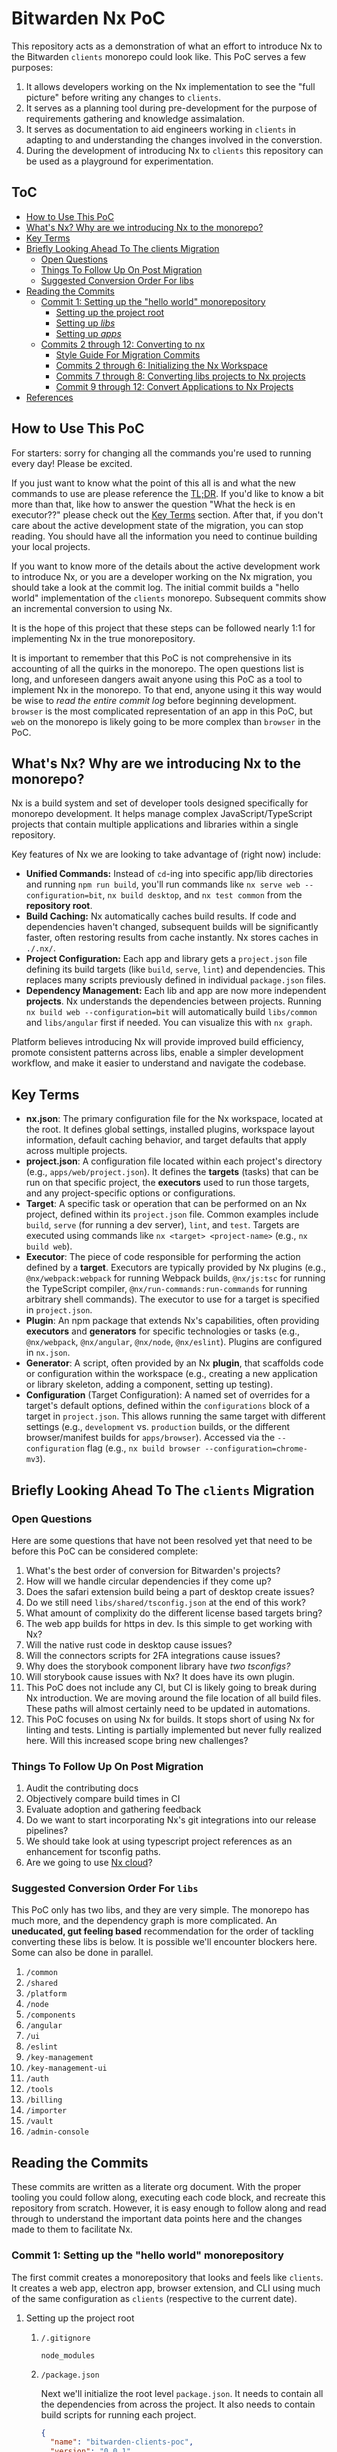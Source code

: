 * Bitwarden Nx PoC
This repository acts as a demonstration of what an effort to introduce Nx to the Bitwarden =clients= monorepo could look like. This PoC serves a few purposes:

1. It allows developers working on the Nx implementation to see the "full picture" before writing any changes to =clients=.
2. It serves as a planning tool during pre-development for the purpose of requirements gathering and knowledge assimalation.
3. It serves as documentation to aid engineers working in =clients= in adapting to and understanding the changes involved in the converstion.
4. During the development of introducing Nx to =clients= this repository can be used as a playground for experimentation.

** ToC
:PROPERTIES:
:TOC: :depth 3 :include siblings :force (nothing) :ignore (nothing) :local (nothing)
:END:
:CONTENTS:
- [[#how-to-use-this-poc][How to Use This PoC]]
- [[#whats-nx-why-are-we-introducing-nx-to-the-monorepo][What's Nx? Why are we introducing Nx to the monorepo?]]
- [[#key-terms][Key Terms]]
- [[#briefly-looking-ahead-to-the-clients-migration][Briefly Looking Ahead To The clients Migration]]
  - [[#open-questions][Open Questions]]
  - [[#things-to-follow-up-on-post-migration][Things To Follow Up On Post Migration]]
  - [[#suggested-conversion-order-for-libs][Suggested Conversion Order For libs]]
- [[#reading-the-commits][Reading the Commits]]
  - [[#commit-1-setting-up-the-hello-world-monorepository][Commit 1: Setting up the "hello world" monorepository]]
    - [[#setting-up-the-project-root][Setting up the project root]]
    - [[#setting-up-libs][Setting up /libs/]]
    - [[#setting-up-apps][Setting up /apps/]]
  - [[#commits-2-through-12-converting-to-nx][Commits 2 through 12: Converting to nx]]
    - [[#style-guide-for-migration-commits][Style Guide For Migration Commits]]
    - [[#commits-2-through-6-initializing-the-nx-workspace][Commits 2 through 6: Initializing the Nx Workspace]]
    - [[#commits-7-through-8-converting-libs-projects-to-nx-projects][Commits 7 through 8: Converting libs projects to Nx projects]]
    - [[#commit-9-through-12--convert-applications-to-nx-projects][Commit 9 through 12:  Convert Applications to Nx Projects]]
- [[#references][References]]
:END:

** How to Use This PoC

For starters: sorry for changing all the commands you're used to running every day! Please be excited.

If you just want to know what the point of this all is and what the new commands to use are please reference the [[#whats-nx-why-are-we-introducing-nx-to-the-monorepo][TL;DR]]. If you'd like to know a bit more than that, like how to answer the question "What the heck is en executor??" please check out the [[#key-terms][Key Terms]] section. After that, if you don't care about the active development state of the migration, you can stop reading. You should have all the information you need to continue building your local projects.

If you want to know more of the details about the active development work to introduce Nx, or you are a developer working on the Nx migration, you should take a look at the commit log. The initial commit builds a "hello world" implementation of the =clients= monorepo. Subsequent commits show an incremental conversion to using Nx.

It is the hope of this project that these steps can be followed nearly 1:1 for implementing Nx in the true monorepository.

It is important to remember that this PoC is not comprehensive in its accounting of all the quirks in the monorepo. The open questions list is long, and unforeseen dangers await anyone using this PoC as a tool to implement Nx in the monorepo. To that end, anyone using it this way would be wise to /read the entire commit log/ before beginning development. =browser= is the most complicated representation of an app in this PoC, but =web= on the monorepo is likely going to be more complex than =browser= in the PoC.

** What's Nx? Why are we introducing Nx to the monorepo?

Nx is a build system and set of developer tools designed specifically for monorepo development. It helps manage complex JavaScript/TypeScript projects that contain multiple applications and libraries within a single repository.

Key features of Nx we are looking to take advantage of (right now) include:

- *Unified Commands:* Instead of =cd=-ing into specific app/lib directories and running =npm run build=, you'll run commands like =nx serve web --configuration=bit=, =nx build desktop=, and =nx test common= from the *repository root*.
- *Build Caching:* Nx automatically caches build results. If code and dependencies haven't changed, subsequent builds will be significantly faster, often restoring results from cache instantly. Nx stores caches in =./.nx/=.
- *Project Configuration:* Each app and library gets a =project.json= file defining its build targets (like =build=, =serve=, =lint=) and dependencies. This replaces many scripts previously defined in individual =package.json= files.
- *Dependency Management:* Each lib and app are now more independent *projects*. Nx understands the dependencies between projects. Running =nx build web --configuration=bit= will automatically build =libs/common= and =libs/angular= first if needed. You can visualize this with =nx graph=.

Platform believes introducing Nx will provide improved build efficiency, promote consistent patterns across libs, enable a simpler development workflow, and make it easier to understand and navigate the codebase.

** Key Terms
- *nx.json*: The primary configuration file for the Nx workspace, located at the root. It defines global settings, installed plugins, workspace layout information, default caching behavior, and target defaults that apply across multiple projects.
- *project.json*: A configuration file located within each project's directory (e.g., =apps/web/project.json=). It defines the *targets* (tasks) that can be run on that specific project, the *executors* used to run those targets, and any project-specific options or configurations.
- *Target*: A specific task or operation that can be performed on an Nx project, defined within its =project.json= file. Common examples include =build=, =serve= (for running a dev server), =lint=, and =test=. Targets are executed using commands like =nx <target> <project-name>= (e.g., =nx build web=).
- *Executor*: The piece of code responsible for performing the action defined by a *target*. Executors are typically provided by Nx plugins (e.g., =@nx/webpack:webpack= for running Webpack builds, =@nx/js:tsc= for running the TypeScript compiler, =@nx/run-commands:run-commands= for running arbitrary shell commands). The executor to use for a target is specified in =project.json=.
- *Plugin*: An npm package that extends Nx's capabilities, often providing *executors* and *generators* for specific technologies or tasks (e.g., =@nx/webpack=, =@nx/angular=, =@nx/node=, =@nx/eslint=). Plugins are configured in =nx.json=.
- *Generator*: A script, often provided by an Nx *plugin*, that scaffolds code or configuration within the workspace (e.g., creating a new application or library skeleton, adding a component, setting up testing).
- *Configuration* (Target Configuration): A named set of overrides for a target's default options, defined within the =configurations= block of a target in =project.json=. This allows running the same target with different settings (e.g., =development= vs. =production= builds, or the different browser/manifest builds for =apps/browser=). Accessed via the =--configuration= flag (e.g., =nx build browser --configuration=chrome-mv3=).

** Briefly Looking Ahead To The =clients= Migration
*** Open Questions

Here are some questions that have not been resolved yet that need to be before this PoC can be considered complete:

1. What's the best order of conversion for Bitwarden's projects?
2. How will we handle circular dependencies if they come up?
3. Does the safari extension build being a part of desktop create issues?
4. Do we still need =libs/shared/tsconfig.json= at the end of this work?
5. What amount of complixity do the different license based targets bring?
6. The web app builds for https in dev. Is this simple to get working with Nx?
8. Will the native rust code in desktop cause issues?
9. Will the connectors scripts for 2FA integrations cause issues?
10. Why does the storybook component library have [[*/libs/components/tsconfig.app.json][two tsconfigs?]]
11. Will storybook cause issues with Nx? It does have its own plugin.
12. This PoC does not include any CI, but CI is likely going to break during Nx introduction. We are moving around the file location of all build files. These paths will almost certainly need to be updated in automations.
13. This PoC focuses on using Nx for builds. It stops short of using Nx for linting and tests. Linting is partially implemented but never fully realized here. Will this increased scope bring new challenges?

*** Things To Follow Up On Post Migration

1. Audit the contributing docs
2. Objectively compare build times in CI
3. Evaluate adoption and gathering feedback
4. Do we want to start incorporating Nx's git integrations into our release pipelines?
5. We should take look at using typescript project references as an enhancement for tsconfig paths. 
6. Are we going to use [[https://nx.dev/nx-cloud][Nx cloud]]?
   
*** Suggested Conversion Order For =libs=

This PoC only has two libs, and they are very simple. The monorepo has much more, and the dependency graph is more complicated. An *uneducated, gut feeling based* recommendation for the order of tackling converting these libs is below. It is possible we'll encounter blockers here. Some can also be done in parallel.

1. =/common=
2. =/shared=
3. =/platform=
4. =/node=
5. =/components=
6. =/angular=
7. =/ui=
8. =/eslint=
9. =/key-management=
10. =/key-management-ui=
11. =/auth=
12. =/tools=
13. =/billing=
14. =/importer=
14. =/vault=
15. =/admin-console=
    
** Reading the Commits

These commits are written as a literate org document. With the proper tooling you could follow along, executing each code block, and recreate this repository from scratch. However, it is easy enough to follow along and read through to understand the important data points here and the changes made to them to facilitate Nx.

*** Commit 1: Setting up the "hello world" monorepository

The first commit creates a monorepository that looks and feels like =clients=. It creates a web app, electron app, browser extension, and CLI using much of the same configuration as =clients= (respective to the current date). 

**** Setting up the project root
***** =/.gitignore=

#+begin_src text :tangle no
node_modules
#+end_src

***** =/package.json=

Next we'll initialize the root level =package.json=. It needs to contain all the dependencies from across the project. It also needs to contain build scripts for running each project.

#+begin_src json :tangle no 
{
  "name": "bitwarden-clients-poc",
  "version": "0.0.1",
  "private": true,
  "workspaces": [
    "apps/*",
    "libs/**/*"
  ],
  "scripts": {
    "lint": "eslint . --cache --cache-strategy content && prettier --check .",
    "lint:fix": "eslint . --cache --cache-strategy content --fix"
  },
  "devDependencies": {
    "@types/chrome": "0.0.280",
    "concurrently": "9.1.2",
    "copy-webpack-plugin": "12.0.2",
    "cross-env": "7.0.3",
    "electron": "34.0.0",
    "electron-builder": "24.13.3",
    "electron-log": "5.2.4",
    "electron-reload": "2.0.0-alpha.1",
    "electron-store": "8.2.0",
    "electron-updater": "6.3.9",
    "html-loader": "5.1.0",
    "html-webpack-plugin": "5.6.3",
    "ts-loader": "9.5.2",
    "tsconfig-paths-webpack-plugin": "4.2.0",
    "typescript": "5.4.2",
    "webpack": "5.97.1",
    "webpack-cli": "6.0.1",
    "webpack-dev-server": "5.2.0",
    "webpack-dev-server": "5.2.0",
    "webpack-node-externals": "3.0.0"
  },
  "dependencies": {
    "@angular/animations": "18.2.13",
    "@angular/cdk": "18.2.14",
    "@angular/common": "18.2.13",
    "@angular/compiler": "18.2.13",
    "@angular/core": "18.2.13",
    "@angular/forms": "18.2.13",
    "@angular/platform-browser": "18.2.13",
    "@angular/platform-browser-dynamic": "18.2.13",
    "@angular/router": "18.2.13",
    "commander": "11.1.0",
    "node-fetch": "2.6.12",
    "node-forge": "1.3.1"
  },
  "engines": {
    "node": "~20",
    "npm": "~10"
  }
}
#+end_src

***** =/tsconfig.json=

Next we'll initilize the root tsconfig.json. It needs to set up targets, paths, and includes.

#+begin_src json :tangle no
{
  "compilerOptions": {
    "strict": false,
    "pretty": true,
    "moduleResolution": "node",
    "noImplicitAny": true,
    "target": "ES2016",
    "module": "ES2020",
    "lib": ["es5", "es6", "es7", "dom", "ES2021", "ESNext.Disposable"],
    "sourceMap": true,
    "allowSyntheticDefaultImports": true,
    "experimentalDecorators": true,
    "emitDecoratorMetadata": true,
    "declaration": false,
    "outDir": "dist",
    "baseUrl": ".",
    "resolveJsonModule": true,
    "paths": {
      "@bitwarden/angular/*": ["./libs/angular/src/*"],
      "@bitwarden/common/*": ["./libs/common/src/*"]
    },
  },
  "include": [
    "apps/web/src/**/*",
    "libs/*/src/**/*"
  ]
}
#+end_src

**** Setting up =/libs/=
=libs= is a core component of the bitwarden monorepo and holds all shared code across clients. This directory holds independently buildable libraries that may have some level of dependency on one another. We've stubbed out a few examples for the PoC, but this isn't a 1:1 recreation of =clients=.
***** =/libs/shared/=
****** =/libs/shared/tsconfig.json=

Libs maintains a parent =tsconfig.json= that is inheritted by others. 

#+begin_src json :tangle no
{
  "compilerOptions": {
    "pretty": true,
    "moduleResolution": "node",
    "noImplicitAny": true,
    "target": "ES6",
    "module": "es2020",
    "lib": ["es5", "es6", "es7", "dom"],
    "sourceMap": true,
    "allowSyntheticDefaultImports": true,
    "experimentalDecorators": true,
    "emitDecoratorMetadata": true,
    "outDir": "dist",
    "plugins": [
      {
        "name": "typescript-strict-plugin"
      }
    ]
  }
}
#+end_src

***** =/libs/common/=
****** =/libs/common/package.json=

#+begin_src json :tangle no
{
  "name": "@bitwarden/common",
  "version": "0.0.0",
  "description": "Common code used across Bitwarden JavaScript projects.",
  "keywords": [
    "bitwarden"
  ],
  "author": "Bitwarden Inc.",
  "homepage": "https://bitwarden.com",
  "repository": {
    "type": "git",
    "url": "https://github.com/bitwarden/jslib"
  },
  "license": "GPL-3.0",
  "scripts": {
    "build": "npm run clean && tsc"
  }
}
#+end_src

****** =/libs/common/tsconfig.json=

#+begin_src json :tangle no
{
  "extends": "../../tsconfig.json",
  "compilerOptions": {
    "outDir": "./dist"
  },
  "include": ["src/**/*"]
}
#+end_src

****** =/libs/common/common.service.ts=

#+begin_src ts :tangle libs/common/common.service.ts :mkdirp yes
export class CommonService {
  getMessage(lib: string = "common"): string {
    return `Hello from the ${lib} library!`;
  }
}
#+end_src

***** =/libs/angular/=
****** =/libs/angular/package.json=

#+begin_src json :tangle no
{
  "name": "@bitwarden/angular",
  "version": "0.0.0",
  "description": "Common code used across Bitwarden JavaScript projects.",
  "keywords": [
    "bitwarden"
  ],
  "author": "Bitwarden Inc.",
  "homepage": "https://bitwarden.com",
  "repository": {
    "type": "git",
    "url": "https://github.com/bitwarden/jslib"
  },
  "license": "GPL-3.0",
  "scripts": {
    "clean": "rimraf dist",
    "build": "npm run clean && tsc",
    "build:watch": "npm run clean && tsc -watch"
  }
}
#+end_src

****** =/libs/angular/tsconfig.json=

#+begin_src json :tangle no
{
  "extends": "../shared/tsconfig",
  "compilerOptions": {
    "paths": {
      "@bitwarden/common/*": ["../common/src/*"]
    }
  },
  "include": ["src/**/*", ],
  "exclude": ["node_modules", "dist"]
}
#+end_src

****** =/libs/angular/angular.service.ts=

#+begin_src ts :tangle libs/angular/angular.service.ts :mkdirp yes
import { CommonService } from '@bitwarden/common/common.service';
export class AngularService {
  private commonService = new CommonService();

  getMessage(): string {
    return this.commonService.getMessage("angular");
  }
}
#+end_src

**** Setting up =/apps/=
***** =/apps/web/=

The end result of this configuration is a build that operates like this:

#+begin_src mermaid :file diagrams/web-pre-nx.png :results file :scale 3
sequenceDiagram
    participant User
    participant NPM
    participant Webpack
    participant TsconfigPathsPlugin as TSPaths Plugin
    participant TSLoader as ts-loader
    participant HTMLPlugin as HtmlWebpackPlugin

    User->>NPM: npm run build (in apps/web)
    activate NPM
    NPM->>Webpack: Execute webpack
    activate Webpack

    Webpack->>Webpack: Read apps/web/webpack.config.js
    Webpack->>Webpack: Identify entry, loaders, plugins
    Webpack->>TSPaths Plugin: Initialize
    activate TSPaths Plugin
    Webpack->>TSLoader: Initialize
    activate TSLoader
    Webpack->>HTMLPlugin: Initialize
    activate HTMLPlugin

    Webpack->>TSPaths Plugin: Request root tsconfig.json paths
    Note right of TSPaths Plugin: Reads root tsconfig.json
    TSPaths Plugin-->>Webpack: Provide path mappings
    deactivate TSPaths Plugin

    Webpack->>TSLoader: Compile entry (src/index.ts)
    Note right of TSLoader: Reads apps/web/tsconfig.json
    TSLoader->>Webpack: Request path resolution (e.g., @bitwarden/common)
    activate TSPaths Plugin
    Webpack->>TSPaths Plugin: Resolve requested path
    TSPaths Plugin-->>Webpack: Provide resolved file path
    deactivate TSPaths Plugin
    TSLoader->>TSLoader: Compile TS files & imports
    TSLoader-->>Webpack: Return compiled JS modules
    deactivate TSLoader

    Webpack->>HTMLPlugin: Process template (src/index.html)
    Note right of HTMLPlugin: Reads src/index.html
    HTMLPlugin-->>Webpack: Return processed template content
    deactivate HTMLPlugin

    Webpack->>Webpack: Bundle JavaScript modules
    Webpack->>Webpack: Generate final index.html (injecting bundle)

    Note over Webpack: Writes dist/bundle.js & dist/index.html
    Webpack-->>NPM: Build successful
    deactivate Webpack
    NPM-->>User: Build process finished
    deactivate NPM
#+end_src

#+RESULTS:
[[file:diagrams/web-pre-nx.png]]

****** =/apps/web/package.json=
#+begin_src json :tangle no
{
  "name": "@bitwarden/web",
  "version": "0.0.1",
  "scripts": {
    "build": "webpack",
    "build:watch": "webpack serve"
  }
}
#+end_src
****** =/apps/web/tsconfig.json=
#+begin_src json :tangle no
{
  "extends": "../../libs/shared/tsconfig",
  "compilerOptions": {
    "baseUrl": ".",
    "module": "ES2020",
    "resolveJsonModule": true,
    "paths": {
      "@bitwarden/common/*": ["../../libs/common/src/*"],
      "@bitwarden/angular/*": ["../../libs/angular/src/*"],
    }
  }
}
#+end_src

****** =/apps/web/webpack.config.js=
#+begin_src js :tangle no
const path = require('path');
const HtmlWebpackPlugin = require('html-webpack-plugin');
const TsconfigPathsPlugin = require('tsconfig-paths-webpack-plugin');

module.exports = {
  entry: './src/index.ts',
  mode: 'development',
  module: {
    rules: [
      {
        test: /\.ts$/,
        use: 'ts-loader',
        exclude: /node_modules/,
      },
    ],
  },
  resolve: {
    extensions: ['.ts', '.js'],
    plugins: [new TsconfigPathsPlugin()],
  },
  output: {
    filename: 'bundle.js',
    path: path.resolve(__dirname, 'dist'),
  },
  plugins: [
    new HtmlWebpackPlugin({
      template: './src/index.html',
    }),
  ],
  devServer: {
    static: './dist',
    hot: true,
  },
};
#+end_src

****** =/apps/web/index.html=

#+begin_src html :tangle apps/web/src/index.html :mkdirp yes
<!DOCTYPE html>
<html>
<head>
  <meta charset="utf-8">
  <title>Bitwarden Web PoC</title>
</head>
<body>
  <div id="app">
    <h1>Bitwarden Web</h1>
    <div id="commonMessage"></div>
    <div id="angularMessage"></div>
  </div>
</body>
</html>
#+end_src

****** =/apps/web/index.ts=

#+begin_src ts :tangle apps/web/src/index.ts :mkdirp yes
import { CommonService } from '@bitwarden/common/common.service'
import { AngularService } from '@bitwarden/angular/angular.service'

const commonService = new CommonService();
const angularService = new AngularService();
document.getElementById('commonMessage').textContent = commonService.getMessage();
document.getElementById('angularMessage').textContent = angularService.getMessage();
#+end_src

***** =/apps/cli/=

#+begin_src mermaid :file diagrams/cli-pre-nx.png :results file :scale 3
sequenceDiagram
    participant User
    participant NPM
    participant Webpack
    participant TSPathsPlugin as TSPaths Plugin
    participant TSLoader as ts-loader
    participant NodeExternals as webpack-node-externals

    User->>NPM: npm run build (in apps/cli)
    activate NPM
    NPM->>Webpack: Execute webpack
    activate Webpack

    Webpack->>Webpack: Read apps/cli/webpack.config.js
    Webpack->>Webpack: Identify entry, target: 'node', loaders, plugins, externals
    Webpack->>TSPathsPlugin: Initialize
    activate TSPathsPlugin
    Webpack->>TSLoader: Initialize
    activate TSLoader
    Webpack->>NodeExternals: Initialize
    activate NodeExternals

    Webpack->>TSPathsPlugin: Request root tsconfig.json paths
    Note right of TSPathsPlugin: Reads root tsconfig.json
    TSPathsPlugin-->>Webpack: Provide path mappings
    deactivate TSPathsPlugin

    Webpack->>TSLoader: Compile entry (src/index.ts)
    Note right of TSLoader: Reads apps/cli/tsconfig.json (module: CommonJS)
    TSLoader->>Webpack: Request path resolution (e.g., @bitwarden/common) via TSPathsPlugin
    TSLoader-->>Webpack: Return compiled JS modules
    deactivate TSLoader

    Webpack->>NodeExternals: Check modules against node_modules
    NodeExternals-->>Webpack: List modules to exclude
    deactivate NodeExternals

    Webpack->>Webpack: Bundle JavaScript modules (target: node)
    Note over Webpack: Excludes external node modules

    Note over Webpack: Writes build/main.js
    Webpack-->>NPM: Build successful
    deactivate Webpack
    NPM-->>User: Build process finished
    deactivate NPM
#+end_src

#+RESULTS:
[[file:diagrams/cli-pre-nx.png]]

****** =/apps/cli/package.json=

#+begin_src json :tangle no
{
  "name": "@bitwarden/cli",
  "version": "0.0.1",
  "description": "Bitwarden CLI PoC",
  "main": "build/main.js",
  "scripts": {
    "build": "webpack",
    "start": "node build/main.js"
  }
}
#+end_src

****** =/apps/cli/tsconfig.json=

#+begin_src json :tangle no
{
  "extends": "../../libs/shared/tsconfig",
  "compilerOptions": {
    "baseUrl": ".",
    "module": "CommonJS",
    "target": "ES2020",
    "resolveJsonModule": true,
    "paths": {
      "@bitwarden/common/*": ["../../libs/common/src/*"],
      "@bitwarden/angular/*": ["../../libs/angular/src/*"]
    }
  },
  "include": ["src/**/*"]
}
#+end_src

****** =/apps/cli/webpack.config.js=

The CLI webpack configuration is simpler as it's for a Node.js application without browser components.

#+begin_src js :tangle no 
const path = require('path');
const TsconfigPathsPlugin = require('tsconfig-paths-webpack-plugin');
const nodeExternals = require('webpack-node-externals');

module.exports = {
  entry: './src/index.ts',
  target: 'node',
  mode: 'development',
  module: {
    rules: [
      {
        test: /\.ts$/,
        use: 'ts-loader',
        exclude: /node_modules/,
      },
    ],
  },
  resolve: {
    extensions: ['.ts', '.js'],
    plugins: [new TsconfigPathsPlugin()],
  },
  output: {
    filename: 'main.js',
    path: path.resolve(__dirname, 'build'),
  },
  externals: [nodeExternals()],
  node: {
    __dirname: false,
    __filename: false,
  }
};
#+end_src

****** =/apps/cli/src/index.ts=

The CLI entrypoint implements a simple command-line interface using Commander, similar to the real Bitwarden CLI.

#+begin_src ts :tangle apps/cli/src/index.ts :mkdirp yes
import { Command } from 'commander';
import { CommonService } from '@bitwarden/common/common.service';

const program = new Command();
const commonService = new CommonService();

program
  .name('bw')
  .description('Bitwarden Command-line Interface (Nx PoC)')
  .version('0.0.1');

program
  .command('hello')
  .description('Test connection to libraries')
  .action(() => {
    console.log(commonService.getMessage());
  });

program
  .command('*', { hidden: true })
  .action((cmd) => {
    console.error(`Unknown command: ${cmd}`);
    program.help();
  });

program.parse(process.argv);

if (process.argv.length <= 2) {
  program.help();
}
#+end_src

***** =/apps/desktop/=

This diagram shows how the desktop app is built using npm scripts and webpack directly within its own directory before Nx is introduced. Webpack handles both the main and renderer process builds based on the configuration array.

#+begin_src mermaid :file diagrams/desktop-pre-nx.png :results file :scale 3
sequenceDiagram
    participant User
    participant NPM
    participant Webpack
    participant TsconfigPathsPlugin as TSPaths Plugin
    participant TSLoader as ts-loader
    participant HTMLPlugin as HtmlWebpackPlugin

    User->>NPM: npm run build (in apps/desktop)
    activate NPM
    NPM->>Webpack: Execute webpack
    activate Webpack

    Webpack->>Webpack: Read apps/desktop/webpack.config.js (exports array)
    Webpack->>Webpack: Identify two configurations: main & renderer

    %% Main Process Build
    Webpack->>Webpack: Start Main Process Build (using webpack.main.js)
    Webpack->>TSPaths Plugin: Initialize (Main)
    activate TSPaths Plugin
    Webpack->>TSLoader: Initialize (Main)
    activate TSLoader

    Webpack->>TSPaths Plugin: Request root tsconfig.json paths
    Note right of TSPaths Plugin: Reads root tsconfig.json
    TSPaths Plugin-->>Webpack: Provide path mappings
    deactivate TSPaths Plugin

    Webpack->>TSLoader: Compile entry (src/main/index.ts)
    Note right of TSLoader: Reads apps/desktop/tsconfig.json (module: CommonJS)
    TSLoader->>Webpack: Request path resolution (e.g., @bitwarden/common)
    activate TSPaths Plugin
    Webpack->>TSPaths Plugin: Resolve requested path
    TSPaths Plugin-->>Webpack: Provide resolved file path
    deactivate TSPaths Plugin
    TSLoader->>TSLoader: Compile TS files & imports
    TSLoader-->>Webpack: Return compiled JS module (main)
    deactivate TSLoader

    Webpack->>Webpack: Bundle main process code

    Note over Webpack: Writes dist/main.js

    %% Renderer Process Build
    Webpack->>Webpack: Start Renderer Process Build (using webpack.renderer.js)
    Webpack->>TSPaths Plugin: Initialize (Renderer)
    activate TSPaths Plugin
    Webpack->>TSLoader: Initialize (Renderer)
    activate TSLoader
    Webpack->>HTMLPlugin: Initialize (Renderer)
    activate HTMLPlugin

    Webpack->>TSPaths Plugin: Request root tsconfig.json paths
    TSPaths Plugin-->>Webpack: Provide path mappings
    deactivate TSPaths Plugin

    Webpack->>TSLoader: Compile entry (src/renderer/index.ts)
    Note right of TSLoader: Reads apps/desktop/tsconfig.json
    TSLoader->>Webpack: Request path resolution (e.g., @bitwarden/common, @bitwarden/angular)
    activate TSPaths Plugin
    Webpack->>TSPaths Plugin: Resolve requested path
    TSPaths Plugin-->>Webpack: Provide resolved file path
    deactivate TSPaths Plugin
    TSLoader->>TSLoader: Compile TS files & imports
    TSLoader-->>Webpack: Return compiled JS modules (renderer)
    deactivate TSLoader

    Webpack->>HTMLPlugin: Process template (src/renderer/index.html)
    Note right of HTMLPlugin: Reads src/renderer/index.html
    HTMLPlugin-->>Webpack: Return processed template content
    deactivate HTMLPlugin

    Webpack->>Webpack: Bundle renderer process code
    Webpack->>Webpack: Generate final index.html (injecting renderer bundle)

    Note over Webpack: Writes dist/renderer.js & dist/index.html

    Webpack-->>NPM: Both builds successful
    deactivate Webpack
    NPM-->>User: Build process finished
    deactivate NPM
#+end_src

#+RESULTS:
[[file:diagrams/desktop-pre-nx.png]]

****** =/apps/desktop/src/package.json=

#+begin_src json :tangle apps/desktop/src/package.json :mkdirp yes
{
  "name": "bitwarden-desktop-app",
  "main": "main.js"
}
#+end_src

******* TODO Document the folder structure here, it is different

****** =/apps/desktop/package.json=

#+begin_src json :tangle no
{
  "name": "@bitwarden/desktop",
  "version": "0.0.1",
  "scripts": {
    "build": "webpack",
    "build:watch": "concurrently \"webpack --watch\" \"electron dist\""
  }
}
#+end_src

******* TODO Document that these build commands are more simple than main, and why

****** =/apps/desktop/tsconfig.json=
#+begin_src json :tangle no
{
  "extends": "../../libs/shared/tsconfig",
  "compilerOptions": {
    "baseUrl": ".",
    "module": "CommonJS",
    "resolveJsonModule": true,
    "paths": {
      "@bitwarden/common/*": ["../../libs/common/src/*"],
      "@bitwarden/angular/*": ["../../libs/angular/src/*"]
    }
  }
}
#+end_src

****** =/apps/desktop/webpack.main.js=
#+begin_src js :tangle no 
const path = require('path');
const TsconfigPathsPlugin = require('tsconfig-paths-webpack-plugin');

module.exports = {
  entry: './src/main/index.ts',
  target: 'electron-main',
  mode: 'development',
  module: {
    rules: [
      {
        test: /\.ts$/,
        use: 'ts-loader',
        exclude: /node_modules/,
      },
    ],
  },
  resolve: {
    extensions: ['.ts', '.js'],
    plugins: [new TsconfigPathsPlugin()],
  },
  output: {
    filename: 'main.js',
    path: path.resolve(__dirname, 'dist'),
  },
};
#+end_src

****** =/apps/desktop/webpack.renderer.js=
#+begin_src js :tangle no
const path = require('path');
const HtmlWebpackPlugin = require('html-webpack-plugin');
const TsconfigPathsPlugin = require('tsconfig-paths-webpack-plugin');

module.exports = {
  entry: './src/renderer/index.ts',
  target: 'electron-renderer',
  mode: 'development',
  module: {
    rules: [
      {
        test: /\.ts$/,
        use: 'ts-loader',
        exclude: /node_modules/,
      },
    ],
  },
  resolve: {
    extensions: ['.ts', '.js'],
    plugins: [new TsconfigPathsPlugin()],
  },
  output: {
    filename: 'renderer.js',
    path: path.resolve(__dirname, 'dist'),
  },
  plugins: [
    new HtmlWebpackPlugin({
      template: './src/renderer/index.html',
    }),
  ],
};
#+end_src

****** =/apps/desktop/webpack.config.js=

This config re-exports the main and renderer configs. This isn't a thing on =main= but is a simple helper here.

#+begin_src js :tangle no
const mainConfig = require('./webpack.main');
const rendererConfig = require('./webpack.renderer');

module.exports = [mainConfig, rendererConfig];
#+end_src

****** =/apps/desktop/src/main/index.ts=
#+begin_src ts :tangle apps/desktop/src/main/index.ts :mkdirp yes
import { app, BrowserWindow } from 'electron';
import * as path from 'path';
import { CommonService } from '@bitwarden/common/common.service';

const commonService = new CommonService();

let mainWindow: BrowserWindow;

function createWindow() {
  mainWindow = new BrowserWindow({
    width: 800,
    height: 600,
    webPreferences: {
      nodeIntegration: true,
      contextIsolation: false,
    },
  });

  mainWindow.loadFile(path.join(__dirname, 'index.html'));

  console.log(commonService.getMessage('desktop-main'));
}

app.whenReady().then(() => {
  createWindow();
});

app.on('window-all-closed', () => {
  if (process.platform !== 'darwin') {
    app.quit();
  }
});

app.on('activate', () => {
  if (BrowserWindow.getAllWindows().length === 0) {
    createWindow();
  }
});
#+end_src

****** =/apps/desktop/src/renderer/index.html=
#+begin_src html :tangle apps/desktop/src/renderer/index.html :mkdirp yes
<!DOCTYPE html>
<html>
<head>
  <meta charset="utf-8">
  <title>Bitwarden Desktop PoC</title>
</head>
<body>
  <div id="app">
    <h1>Bitwarden Desktop</h1>
    <div id="commonMessage"></div>
    <div id="angularMessage"></div>
  </div>
</body>
</html>
#+end_src

****** =/apps/desktop/src/renderer/index.ts=
#+begin_src ts :tangle apps/desktop/src/renderer/index.ts :mkdirp yes
import { CommonService } from '@bitwarden/common/common.service';
import { AngularService } from '@bitwarden/angular/angular.service';

const commonService = new CommonService();
const angularService = new AngularService();

document.getElementById('commonMessage').textContent = commonService.getMessage();
document.getElementById('angularMessage').textContent = angularService.getMessage();
#+end_src

***** =/apps/browser/=
The browser extension is a complex application that requires special considerations for each browser and different manifest versions.

One important thing to note about the extension: icons are required by browsers. These have been committed directely to the repo and are not tangled from this README.

This diagram shows the pre-Nx build process for the browser extension. Note how environment variables set via =cross-env= control the webpack configuration, determining the target browser, manifest version, and output directory. The manifest transformation happens within the webpack build via =CopyWebpackPlugin= and a custom transformer script.

#+begin_src mermaid :file diagrams/browser-pre-nx.png :results file :scale 3
sequenceDiagram
    participant User
    participant NPM
    participant CrossEnv as cross-env
    participant Webpack
    participant TSPathsPlugin as TSPaths Plugin
    participant TSLoader as ts-loader
    participant HTMLPlugin as HtmlWebpackPlugin
    participant CopyPlugin as CopyWebpackPlugin
    participant ManifestTransformer as Manifest Transformer

    User->>NPM: npm run build:chrome (or firefox, etc.)
    activate NPM
    NPM->>CrossEnv: Set BROWSER, MANIFEST_VERSION, NODE_ENV
    activate CrossEnv
    CrossEnv->>Webpack: Execute webpack (env vars set)
    deactivate CrossEnv
    activate Webpack

    Webpack->>Webpack: Read apps/browser/webpack.config.js
    Webpack->>Webpack: Read env vars (BROWSER, MANIFEST_VERSION, NODE_ENV)
    Note over Webpack: Determines output path (dist/${BROWSER}), manifest source, mode

    Webpack->>TSPathsPlugin: Initialize (reads ../../tsconfig.json)
    activate TSPathsPlugin
    Webpack->>TSLoader: Initialize (reads apps/browser/tsconfig.json)
    activate TSLoader
    Webpack->>HTMLPlugin: Initialize
    activate HTMLPlugin
    Webpack->>CopyPlugin: Initialize
    activate CopyPlugin

    Webpack->>TSLoader: Compile entries (background, popup, content)
    TSLoader->>Webpack: Request path resolution (e.g., @bitwarden/common) via TSPathsPlugin
    TSLoader-->>Webpack: Return compiled JS modules
    deactivate TSLoader

    Webpack->>HTMLPlugin: Process template (src/popup/index.html)
    HTMLPlugin-->>Webpack: Return processed popup.html
    deactivate HTMLPlugin

    Webpack->>CopyPlugin: Process patterns
    CopyPlugin->>CopyPlugin: Identify manifest source (manifest.json or manifest.v3.json based on MANIFEST_VERSION env var)
    CopyPlugin->>ManifestTransformer: Transform manifest content (pass BROWSER env var)
    activate ManifestTransformer
    ManifestTransformer-->>CopyPlugin: Return transformed manifest JSON
    deactivate ManifestTransformer
    CopyPlugin->>CopyPlugin: Copy images and transformed manifest
    CopyPlugin-->>Webpack: Assets ready

    Webpack->>Webpack: Bundle JS, Generate HTML, Assemble assets
    Note over Webpack: Writes to dist/${BROWSER}/ (e.g., dist/chrome/)
    Webpack-->>NPM: Build successful
    deactivate Webpack
    NPM-->>User: Build process finished
    deactivate NPM
#+end_src

#+RESULTS:
[[file:diagrams/browser-pre-nx.png]]

****** =/apps/browser/package.json=
The package scripts use =cross-env= to set environment variables like =BROWSER= and =MANIFEST_VERSION=, controlling which manifest version and browser-specific settings are used during the build. Firefox defaults to MV2.

#+begin_src json :tangle no
{
  "name": "@bitwarden/browser",
  "version": "0.0.1",
  "description": "Bitwarden Browser Extension PoC",
  "scripts": {
    "build": "npm run build:chrome",
    "build:dev": "cross-env NODE_ENV=development npm run build",
    "build:prod": "cross-env NODE_ENV=production npm run build",
    "build:watch": "npm run build:chrome -- --watch",

    "build:chrome": "cross-env BROWSER=chrome MANIFEST_VERSION=3 webpack",
    "build:watch:chrome": "npm run build:chrome -- --watch",

    "build:firefox": "cross-env BROWSER=firefox webpack",
    "build:watch:firefox": "npm run build:firefox -- --watch",
    "build:firefox:mv3": "cross-env BROWSER=firefox MANIFEST_VERSION=3 webpack",
    "build:watch:firefox:mv3": "npm run build:firefox:mv3 -- --watch",

    "build:edge": "cross-env BROWSER=edge MANIFEST_VERSION=3 webpack",
    "build:watch:edge": "npm run build:edge -- --watch",

    "build:opera": "cross-env BROWSER=opera MANIFEST_VERSION=3 webpack",
    "build:watch:opera": "npm run build:opera -- --watch"
  }
}
#+end_src

#+begin_src org
****** =/apps/browser/tsconfig.json=
#+begin_src json :tangle no
{
  "extends": "../../libs/shared/tsconfig",
  "compilerOptions": {
    "baseUrl": ".",
    "module": "ES2020",
    "resolveJsonModule": true,
    "paths": {
      "@bitwarden/common/*": ["../../libs/common/src/*"],
      "@bitwarden/angular/*": ["../../libs/angular/src/*"]
    },
    "types": ["chrome"]
  },
  "include": ["src/**/*"]
}
#+end_src

****** =/apps/browser/webpack.config.js=

#+begin_src js :tangle no
const path = require('path');
const HtmlWebpackPlugin = require('html-webpack-plugin');
const TsconfigPathsPlugin = require('tsconfig-paths-webpack-plugin');
const CopyWebpackPlugin = require('copy-webpack-plugin');
const manifest = require('./webpack/manifest'); // Import the transformer

const browser = process.env.BROWSER || 'chrome';
const isProduction = process.env.NODE_ENV === 'production';
const manifestVersion = process.env.MANIFEST_VERSION == 3 ? 3 : 2;

console.log(`Building for ${browser}, Manifest Version ${manifestVersion}, Mode: ${isProduction ? 'production' : 'development'}`);

module.exports = {
  mode: isProduction ? 'production' : 'development',
  devtool: isProduction ? false : 'eval-source-map', 
  entry: {
    background: './src/background/index.ts',
    popup: './src/popup/index.ts',
    content: './src/content/index.ts'
  },
  output: {
    path: path.resolve(__dirname, 'dist', browser),
    filename: '[name].js',
    clean: true 
  },
  resolve: {
    extensions: ['.ts', '.js'],
    plugins: [new TsconfigPathsPlugin({
      configFile: '../../tsconfig.json'
    })]
  },
  module: {
    rules: [
      {
        test: /\.ts$/,
        loader: 'ts-loader', 
        exclude: /node_modules/,
        options: {
          configFile: 'tsconfig.json'
        }
      },
      {
        test: /\.(html)$/,
        use: 'html-loader'
      }
    ]
  },
  plugins: [
    new HtmlWebpackPlugin({
      template: './src/popup/index.html',
      filename: 'popup.html',
      chunks: ['popup']
    }),
    new CopyWebpackPlugin({
      patterns: [
        {
          from: manifestVersion === 3 ? './src/manifest.v3.json' : './src/manifest.json',
          to: 'manifest.json',
          transform: manifest.transform(browser),
        },
        {
          from: './src/images', 
          to: 'images'
        }
      ]
    })
  ],
};
#+end_src
****** =/apps/browser/src/background/index.ts=
#+begin_src ts :tangle apps/browser/src/background/index.ts :mkdirp yes
import { CommonService } from '@bitwarden/common/common.service';

const commonService = new CommonService();

console.log(commonService.getMessage());

chrome.runtime.onMessage.addListener((message: any, sender: chrome.runtime.MessageSender, sendResponse: (response: any) => void) => {
  if (message.action === 'getHello') {
    sendResponse({ message: commonService.getMessage('browser-background') });
  }
  return true;
});
#+end_src

****** =/apps/browser/src/popup/index.html=
#+begin_src html :tangle apps/browser/src/popup/index.html :mkdirp yes
<!DOCTYPE html>
<html>
<head>
  <meta charset="utf-8">
  <title>Bitwarden</title>
  <meta name="viewport" content="width=device-width, initial-scale=1">
</head>
<body>
  <div id="app">
    <h1>Bitwarden Browser Extension</h1>
    <div id="commonMessage"></div>
    <div id="angularMessage"></div>
  </div>
</body>
</html>
#+end_src

****** =/apps/browser/src/popup/index.ts=
#+begin_src ts :tangle apps/browser/src/popup/index.ts :mkdirp yes
import { CommonService } from '@bitwarden/common/common.service';
import { AngularService } from '@bitwarden/angular/angular.service';

const commonService = new CommonService();
const angularService = new AngularService();

document.getElementById('commonMessage').textContent = commonService.getMessage();
document.getElementById('angularMessage').textContent = angularService.getMessage();
#+end_src

****** =/apps/browser/src/content/index.ts=
#+begin_src ts :tangle apps/browser/src/content/index.ts :mkdirp yes
import { CommonService } from '@bitwarden/common/common.service';

const commonService = new CommonService();

console.log(commonService.getMessage('browser-content'));
#+end_src

****** =/apps/browser/src/manifest.json=
This is the base Manifest V2 configuration. It will be used when =MANIFEST_VERSION= is not explicitly set to 3.

#+begin_src json :tangle apps/browser/src/manifest.json :mkdirp yes
{
  "manifest_version": 2,
  "name": "Bitwarden PoC - MV2",
  "version": "0.0.1",
  "description": "A secure password manager PoC (MV2).",
  "icons": {
    "16": "images/icon16.png",
    "48": "images/icon48.png",
    "128": "images/icon128.png"
  },
  "background": {
    "scripts": ["background.js"],
    "persistent": false
  },
  "browser_action": {
    "default_popup": "popup.html",
    "default_icon": {
      "16": "images/icon16.png",
      "48": "images/icon48.png"
    }
  },
  "content_scripts": [
    {
      "matches": ["<all_urls>"],
      "js": ["content.js"],
      "run_at": "document_start"
    }
  ],
  "permissions": [
    "storage",
    "tabs",
    "*://*/*"
  ],
  "__firefox__applications": {
    "gecko": {
      "id": "poc-mv2@bitwarden.com"
    }
  }
}
#+end_src
****** =/apps/browser/webpack/manifest.js=
This file handles the transformation of manifests for different browsers and versions.

#+begin_src js :tangle apps/browser/webpack/manifest.js :mkdirp yes
/**
 * Transform the manifest template into a browser specific manifest.
 *
 * We support a simple browser prefix to the manifest keys. Example:
 *
 * =json
 * {
 *   "name": "Default name",
 *   "__chrome__name": "Chrome override"
 * }
 * =
 *
 * Will result in the following manifest:
 *
 * =json
 * {
 *  "name": "Chrome override"
 * }
 * =
 *
 * for Chrome.
 */
function transform(browser) {
  return (buffer) => {
    let manifest = JSON.parse(buffer.toString());

    manifest = transformPrefixes(manifest, browser);

    return JSON.stringify(manifest, null, 2);
  };
}

const browsers = ["chrome", "edge", "firefox", "opera", "safari"]; // Add safari if needed later

/**
 * Flatten the browser prefixes in the manifest.
 *
 * - Removes unrelated browser prefixes.
 * - A null value deletes the non prefixed key.
 */
function transformPrefixes(manifest, browser) {
  const prefix = `__${browser}__`;

  function transformObject(obj) {
    // Handle null objects gracefully - prevent errors if a browser-specific key holds null
    if (obj === null) {
      return null;
    }
    return Object.keys(obj).reduce((acc, key) => {
      // Determine if we need to recurse into the object.
      const nested = typeof obj[key] === "object" && obj[key] !== null && !Array.isArray(obj[key]);

      if (key.startsWith(prefix)) {
        const newKey = key.slice(prefix.length);

        // Null values are used to remove keys.
        if (obj[key] == null) {
          delete acc[newKey];
          return acc;
        }

        acc[newKey] = nested ? transformObject(obj[key]) : obj[key];
      } else if (!browsers.some((b) => key.startsWith(`__${b}__`))) {
        // Make sure not to skip recursion if the value is an object
        acc[key] = nested ? transformObject(obj[key]) : obj[key];
      }

      return acc;
    }, {});
  }

  return transformObject(manifest);
}

module.exports = {
  transform,
};
#+end_src
****** =/apps/browser/src/manifest.v3.json=
This file contains the Manifest V3 specific configuration. The build process selects this file when building for MV3.

#+begin_src json :tangle apps/browser/src/manifest.v3.json :mkdirp yes
{
  "manifest_version": 3,
  "name": "Bitwarden PoC - MV3",
  "version": "0.0.1",
  "description": "A secure password manager PoC (MV3).",
  "icons": {
    "16": "images/icon16.png",
    "48": "images/icon48.png",
    "128": "images/icon128.png"
  },
  "background": {
    "service_worker": "background.js"
  },
  "__firefox__background": {
     "scripts": ["background.js"]
  },
  "action": {
    "default_popup": "popup.html",
    "default_icon": {
      "16": "images/icon16.png",
      "48": "images/icon48.png"
    }
  },
  "content_scripts": [
    {
      "matches": ["<all_urls>"],
      "js": ["content.js"],
      "run_at": "document_start"
    }
  ],
  "permissions": [
    "storage",
    "tabs",
    "scripting"
  ],
  "host_permissions": [
    "*://*/*"
  ],
   "__firefox__browser_specific_settings": {
    "gecko": {
      "id": "poc-mv3@bitwarden.com"
    }
  }
}
#+end_src

*** Commits 2 through 12: Converting to nx

From this point forward we'll be atomically migrating this repository to Nx and committing after each change. 

**** Style Guide For Migration Commits

These are general guidelines and tips that should be followed while migrating each project. They apply to the clients migration too.

- Verify project dependencies using =nx graph=.
- Gradually remove the old build scripts from the root =package.json= and individual project =package.json= files as they are replaced by Nx targets.
- Ensure all original functionality is preserved through Nx commands.
- Review and fine-tune the =inputs= and =outputs= defined in =nx.json= target defaults and individual =project.json= files for maximum cache effectiveness.
- Add standard Nx targets like =lint= using =@nx/eslint:lint= for each project.
- Update documentation in READMEs, CI jobs, and the contributing docs to use the correct commands

**** Commits 2 through 6: Initializing the Nx Workspace

Nx recommends calling =nx init= to get things rolling adding Nx to a repository, but it is the experience of the writer that this command tries to do too much and one time. It's overwhelming even for this small repository, and using it on the monorepo would require way too much juggling to work the first time.

Instead of running =nx init= we will perform a manual, gradual introduction to Nx to the repository through a series of commits that are as atomic as they can be.

***** Commit 2: Updating .gitignore

We'll need to update .gitignore to ignore the .nx folder

#+begin_src text :tangle .gitignore
node_modules
.nx
dist
#+end_src

***** Commit 3: Add Nx as a dependency

We will start as simple as possible: adding Nx to the root =package.json='s dev dependencies. At the time of writing the latest version of the =nx= package is =20.7.1=. =package.json= now looks like this:

#+begin_src json :tangle no
{
  "name": "bitwarden-clients-poc",
  "version": "0.0.1",
  "private": true,
  "workspaces": [
    "apps/*",
    "libs/**/*"
  ],
  "scripts": {
    "lint": "eslint . --cache --cache-strategy content && prettier --check .",
    "lint:fix": "eslint . --cache --cache-strategy content --fix"
  },
  "devDependencies": {
    "@types/chrome": "0.0.280",
    "concurrently": "9.1.2",
    "copy-webpack-plugin": "12.0.2",
    "cross-env": "7.0.3",
    "electron": "34.0.0",
    "electron-builder": "24.13.3",
    "electron-log": "5.2.4",
    "electron-reload": "2.0.0-alpha.1",
    "electron-store": "8.2.0",
    "electron-updater": "6.3.9",
    "nx": "20.7.1",
    "html-loader": "5.1.0",
    "html-webpack-plugin": "5.6.3",
    "ts-loader": "9.5.2",
    "tsconfig-paths-webpack-plugin": "4.2.0",
    "typescript": "5.4.2",
    "webpack": "5.97.1",
    "webpack-cli": "6.0.1",
    "webpack-dev-server": "5.2.0",
    "webpack-dev-server": "5.2.0",
    "webpack-node-externals": "3.0.0"
  },
  "dependencies": {
    "@angular/animations": "18.2.13",
    "@angular/cdk": "18.2.14",
    "@angular/common": "18.2.13",
    "@angular/compiler": "18.2.13",
    "@angular/core": "18.2.13",
    "@angular/forms": "18.2.13",
    "@angular/platform-browser": "18.2.13",
    "@angular/platform-browser-dynamic": "18.2.13",
    "@angular/router": "18.2.13",
    "commander": "11.1.0",
    "node-fetch": "2.6.12",
    "node-forge": "1.3.1"
  },
  "engines": {
    "node": "~20",
    "npm": "~10"
  }
}
#+end_src

***** Commit 4: Create a minimal =nx.json=

Next we'll create a =nx.json= file at the root of the repository. This file tells Nx about the workspace structure and configuration. We'll start with a very basic configuration. It starts with no =targetDefaults=. We will be filling these in as development progresses. Some of the other values are the defaults and are included in the config for verbosity.

#+begin_src json :tangle no
{
  "cacheDirectory": ".nx/cache",
  "defaultBase": "main",
  "namedInputs": {
    "default": ["{projectRoot}/**/*"],
    "production": ["!{projectRoot}/**/*.spec.ts"]
  },
  "parallel": 4,
  "targetDefaults": {}
}
#+end_src

At this stage it can be asserted that Nx is setup successfully by running =npx nx report=

***** Commit 5: Rename =tsconfig.json= to =tsconfig.base.json=

Nx conventionally uses =tsconfig.base.json= for the root TypeScript configuration that other projects extend, including the root =tsconfig.json=. The root =tsconfig.json= becomes more simple (and often generated) file under Nx. We will be manually creating it during Nx setup later in this commit log, but ideally it would be maintained and added to mostly by Nx generators.

****** Renaming =/tsconfig.json= to =/tsconfig.base.json=

First, we rename the file itself. The content remains the same.

#+begin_src json :tangle tsconfig.base.json 
{
  "compilerOptions": {
    "strict": false,
    "pretty": true,
    "moduleResolution": "node",
    "noImplicitAny": true,
    "target": "ES2016",
    "module": "ES2020",
    "lib": ["es5", "es6", "es7", "dom", "ES2021", "ESNext.Disposable"],
    "sourceMap": true,
    "allowSyntheticDefaultImports": true,
    "experimentalDecorators": true,
    "emitDecoratorMetadata": true,
    "declaration": false,
    "outDir": "dist",
    "baseUrl": ".",
    "resolveJsonModule": true,
    "paths": {
      "@bitwarden/angular/*": ["./libs/angular/src/*"],
      "@bitwarden/common/*": ["./libs/common/src/*"]
    },
  },
  "include": [
    "apps/web/src/**/*",
    "libs/*/src/**/*"
  ]
}
#+end_src

****** Updating =/libs/common/tsconfig.json=

The =common= library directly extended the root config, so we update its =extends= path.

#+begin_src json :tangle libs/common/tsconfig.json
{
  "extends": "../../tsconfig.base.json",
  "compilerOptions": {
    "outDir": "./dist"
  },
  "include": ["src/**/*"]
}
#+end_src

****** Updating =/libs/angular/tsconfig.json=

#+begin_src json :tangle libs/angular/tsconfig.json
{
  "extends": "../../tsconfig.base.json", 
  "compilerOptions": {
    "outDir": "./dist", 
    "paths": {
      "@bitwarden/common/*": ["libs/common/src/*"] 
    }
  },
  "include": ["src/**/*"]
}
#+end_src
****** Updating =/apps/web/webpack.config.js=

The =TsconfigPathsPlugin= needs to be explicitly told where the base config file is now, as it defaults to looking for =tsconfig.json=.

#+begin_src js :tangle no
const path = require('path');
const HtmlWebpackPlugin = require('html-webpack-plugin');
const TsconfigPathsPlugin = require('tsconfig-paths-webpack-plugin');

module.exports = {
  entry: './src/index.ts',
  mode: 'development',
  module: {
    rules: [
      {
        test: /\.ts$/,
        use: 'ts-loader',
        exclude: /node_modules/,
      },
    ],
  },
  resolve: {
    extensions: ['.ts', '.js'],
    plugins: [new TsconfigPathsPlugin({ configFile: '../../tsconfig.base.json' })], 
  },
  output: {
    filename: 'bundle.js',
    path: path.resolve(__dirname, 'dist'),
  },
  plugins: [
    new HtmlWebpackPlugin({
      template: './src/index.html',
    }),
  ],
  devServer: {
    static: './dist',
    hot: true,
  },
};
#+end_src

****** Updating =/apps/web/tsconfig.json=
#+begin_src json :tangle apps/web/tsconfig.json
{
  "extends": "../../tsconfig.base.json", 
  "compilerOptions": {
    "baseUrl": ".",
    "module": "ES2020",
    "resolveJsonModule": true,
    "paths": {
      "@bitwarden/common/*": ["../../libs/common/src/*"],
      "@bitwarden/angular/*": ["../../libs/angular/src/*"]
    }
  }
}
#+end_src

****** Updating =/apps/cli/webpack.config.js=

Similar update for the CLI's =TsconfigPathsPlugin=.

#+begin_src js :tangle no
const path = require('path');
const TsconfigPathsPlugin = require('tsconfig-paths-webpack-plugin');
const nodeExternals = require('webpack-node-externals');

module.exports = {
  entry: './src/index.ts',
  target: 'node',
  mode: 'development',
  module: {
    rules: [
      {
        test: /\.ts$/,
        use: 'ts-loader',
        exclude: /node_modules/,
      },
    ],
  },
  resolve: {
    extensions: ['.ts', '.js'],
    plugins: [new TsconfigPathsPlugin({ configFile: '../../tsconfig.base.json' })], 
  },
  output: {
    filename: 'main.js',
    path: path.resolve(__dirname, 'build'),
  },
  externals: [nodeExternals()],
  node: {
    __dirname: false,
    __filename: false,
  }
};
#+end_src

****** Updating =/apps/desktop/webpack.main.js=

Update the desktop main process webpack config's =TsconfigPathsPlugin=.

#+begin_src js :tangle no
const path = require('path');
const TsconfigPathsPlugin = require('tsconfig-paths-webpack-plugin');

module.exports = {
  entry: './src/main/index.ts',
  target: 'electron-main',
  mode: 'development',
  module: {
    rules: [
      {
        test: /\.ts$/,
        use: 'ts-loader',
        exclude: /node_modules/,
      },
    ],
  },
  resolve: {
    extensions: ['.ts', '.js'],
    plugins: [new TsconfigPathsPlugin({ configFile: '../../tsconfig.base.json' })], 
  },
  output: {
    filename: 'main.js',
    path: path.resolve(__dirname, 'dist'),
  },
};
#+end_src

****** Updating =/apps/desktop/webpack.renderer.js=

Update the desktop renderer process webpack config's =TsconfigPathsPlugin=.

#+begin_src js :tangle no
const path = require('path');
const HtmlWebpackPlugin = require('html-webpack-plugin');
const TsconfigPathsPlugin = require('tsconfig-paths-webpack-plugin');

module.exports = {
  entry: './src/renderer/index.ts',
  target: 'electron-renderer',
  mode: 'development',
  module: {
    rules: [
      {
        test: /\.ts$/,
        use: 'ts-loader',
        exclude: /node_modules/,
      },
    ],
  },
  resolve: {
    extensions: ['.ts', '.js'],
    plugins: [new TsconfigPathsPlugin({ configFile: '../../tsconfig.base.json' })], 
  },
  output: {
    filename: 'renderer.js',
    path: path.resolve(__dirname, 'dist'),
  },
  plugins: [
    new HtmlWebpackPlugin({
      template: './src/renderer/index.html',
    }),
  ],
};
#+end_src

****** Updating =/apps/browser/webpack.config.js=

The browser webpack config already explicitly referenced the root =tsconfig.json=, so we just update the path.

#+begin_src js :tangle no
const path = require('path');
const HtmlWebpackPlugin = require('html-webpack-plugin');
const TsconfigPathsPlugin = require('tsconfig-paths-webpack-plugin');
const CopyWebpackPlugin = require('copy-webpack-plugin');
const manifest = require('./webpack/manifest'); // Import the transformer

const browser = process.env.BROWSER || 'chrome';
const isProduction = process.env.NODE_ENV === 'production';
const manifestVersion = process.env.MANIFEST_VERSION == 3 ? 3 : 2;

console.log(`Building for ${browser}, Manifest Version ${manifestVersion}, Mode: ${isProduction ? 'production' : 'development'}`);

module.exports = {
  mode: isProduction ? 'production' : 'development',
  devtool: isProduction ? false : 'eval-source-map', 
  entry: {
    background: './src/background/index.ts',
    popup: './src/popup/index.ts',
    content: './src/content/index.ts'
  },
  output: {
    path: path.resolve(__dirname, 'dist', browser),
    filename: '[name].js',
    clean: true 
  },
  resolve: {
    extensions: ['.ts', '.js'],
    plugins: [new TsconfigPathsPlugin({
      configFile: '../../tsconfig.base.json' 
    })]
  },
  module: {
    rules: [
      {
        test: /\.ts$/,
        loader: 'ts-loader', 
        exclude: /node_modules/,
        options: {
          configFile: 'tsconfig.json'
        }
      },
      {
        test: /\.(html)$/,
        use: 'html-loader'
      }
    ]
  },
  plugins: [
    new HtmlWebpackPlugin({
      template: './src/popup/index.html',
      filename: 'popup.html',
      chunks: ['popup']
    }),
    new CopyWebpackPlugin({
      patterns: [
        {
          from: manifestVersion === 3 ? './src/manifest.v3.json' : './src/manifest.json',
          to: 'manifest.json',
          transform: manifest.transform(browser),
        },
        {
          from: './src/images', 
          to: 'images'
        }
      ]
    })
  ],
};
#+end_src
***** Commit 6: Configure Core Workspace Settings
Now that the basic Nx setup is in place (dependencies installed, minimal =nx.json=, =tsconfig.base.json= renamed), we need to configure Nx more thoroughly. This involves:

1.  *Installing Nx Plugins:* We'll add plugins like =@nx/webpack= and =@nx/js= which provide the executors needed to build our projects using their existing tools (webpack, tsc). 
2.  *Configuring =nx.json=:* We'll define workspace-wide settings and, crucially, =targetDefaults=. These defaults specify how common tasks (like =build=) should behave, including how their inputs and outputs are configured for caching. This saves us from repeating the same cache settings in every project.
3.  *Creating Root =tsconfig.json=:* Nx uses a root =tsconfig.json= primarily for tooling integration (like editor path mapping resolution) and potentially for project references. It typically extends =tsconfig.base.json=.

****** Updating =/package.json=

First, let's add the necessary Nx plugins as development dependencies. You'll notice these all match the latest version of nx itself.

#+begin_src json :tangle package.json
{
  "name": "bitwarden-clients-poc",
  "version": "0.0.1",
  "private": true,
  "workspaces": [
    "apps/*",
    "libs/**/*"
  ],
  "scripts": {
    "lint": "eslint . --cache --cache-strategy content && prettier --check .",
    "lint:fix": "eslint . --cache --cache-strategy content --fix"
  },
  "devDependencies": {
    "@nx/eslint": "20.7.1", 
    "@nx/js": "20.7.1", 
    "@nx/node": "20.7.1", 
    "@nx/webpack": "20.7.1",
    "@types/chrome": "0.0.280",
    "concurrently": "9.1.2",
    "copy-webpack-plugin": "12.0.2",
    "cross-env": "7.0.3",
    "electron": "34.0.0",
    "electron-builder": "24.13.3",
    "electron-log": "5.2.4",
    "electron-reload": "2.0.0-alpha.1",
    "electron-store": "8.2.0",
    "electron-updater": "6.3.9",
    "nx": "20.7.1",
    "html-loader": "5.1.0",
    "html-webpack-plugin": "5.6.3",
    "ts-loader": "9.5.2",
    "tsconfig-paths-webpack-plugin": "4.2.0",
    "typescript": "5.4.2",
    "wait-on": "8.0.3", 
    "webpack": "5.97.1",
    "webpack-cli": "6.0.1",
    "webpack-dev-server": "5.2.0",
    "webpack-node-externals": "3.0.0"
  },
  "dependencies": {
    "@angular/animations": "18.2.13",
    "@angular/cdk": "18.2.14",
    "@angular/common": "18.2.13",
    "@angular/compiler": "18.2.13",
    "@angular/core": "18.2.13",
    "@angular/forms": "18.2.13",
    "@angular/platform-browser": "18.2.13",
    "@angular/platform-browser-dynamic": "18.2.13",
    "@angular/router": "18.2.13",
    "commander": "11.1.0",
    "node-fetch": "2.6.12",
    "node-forge": "1.3.1"
  },
  "engines": {
    "node": "~20",
    "npm": "~10"
  }
}
#+end_src

****** Updating =/nx.json=

=targetDefaults= is where we configure caching behavior for common targets like =build=. We specify =inputs= that Nx should track for changes (source files, dependencies) and =outputs= where build artifacts are placed. This allows Nx to restore build results from the cache if inputs haven't changed. We also list the installed plugins availible to Nx.

#+begin_src json :tangle nx.json
{
  "$schema": "./node_modules/nx/schemas/nx-schema.json",
  "cacheDirectory": ".nx/cache",
  "defaultBase": "main",
  "namedInputs": {
    "default": ["{projectRoot}/**/*", "sharedGlobals"],
    "production": [
      "default",
      "!{projectRoot}/**/*.spec.ts",
      "!{projectRoot}/tsconfig.spec.json"
    ],
    "sharedGlobals": [
      "{workspaceRoot}/tsconfig.base.json",
      "{workspaceRoot}/package.json"
    ]
  },
  "plugins": [
    {
      "plugin": "@nx/js",
      "options": {
        "compiler": "tsc"
      }
    },
    {
      "plugin": "@nx/eslint/plugin",
      "options": {
          "targetName": "lint"
      }
    }
  ],
  "parallel": 4,
  "targetDefaults": {
    "build": {
      "dependsOn": ["^build"],
      "inputs": ["production", "^production"],
      "outputs": ["{options.outputPath}"],
      "cache": true
    },
    "lint": {
       "inputs": ["default", "{workspaceRoot}/.eslintrc.json"],
       "cache": true
    }
  }
}
#+end_src

Eventually we will want to add the webpack plugin here, but it breaks our gradual approach to do it right now

#+begin_example
    {
      "plugin": "@nx/webpack/plugin",
      "options": {
        "buildTargetName": "build",
        "serveTargetName": "serve",
        "previewTargetName": "preview"
      }
    },
#+end_example

Some notes:

- =$schema=: Provides editor autocompletion and validation.
- *namedInputs*: Defines reusable sets of files for target inputs. =default= includes all files in a project and shared configuration files. =production= builds upon =default= but excludes test files. =sharedGlobals= includes root files that affect all projects.
- *plugins*: Registers the installed Nx plugins so Nx can use their capabilities (generators, executors).
- *targetDefaults*:
  + Defines default settings for targets across all projects unless overridden in a specific =project.json=.
  + =build=:
    - =dependsOn: ["^build"]=: Ensures that a project's dependencies (=^=) are built before the project itself.
    - =inputs: ["production", "^production"]=: The cache for this target depends on the project's production files (=production= named input) and the production outputs of its dependencies (=^production=).
    - =outputs: ["{options.outputPath}"]=: Specifies that the output artifacts are placed in the path defined in the target's =options.outputPath= (which we will define in each project's =project.json=). Nx caches these outputs.
    - =cache: true=: Enables caching for this target.
  + =lint=: Configures inputs for linting, enabling caching.

****** Creating Root =/tsconfig.json=

Nx uses a root =tsconfig.json= primarily for editor integration and path mapping across the workspace. It should extend our =tsconfig.base.json= but generally shouldn't compile files itself. We're _reintroducing_ tsconfig.json here after renaming our old one to =tsconfig.base.json=

#+begin_src json :tangle tsconfig.json
{
  "extends": "./tsconfig.base.json",
  "compilerOptions": {
    "baseUrl": ".",
    "paths": {
      "@bitwarden/angular/*": ["./libs/angular/src/*"],
      "@bitwarden/common/*": ["./libs/common/src/*"]
    }
  },
  "files": [],
  "include": [],
  "references": []
}
#+end_src

With these core settings configured, we are now ready to start converting individual libraries and applications into Nx projects in the subsequent commits. We have established the foundation for dependency tracking and build caching.

**** Commits 7 through 8: Converting =libs= projects to Nx projects

In the monorepo proper we have many more libraries with much more complicated dependency graphs. These can likely be worked on in parralel, but with careful timing to best avoid merge conflicts on shared dependencies.

***** Commit 7: Converting =libs/common=

Now we'll convert the first library, =libs/common=, into an Nx project. This involves creating a =project.json= file to define its targets and removing the old build script from its =package.json=.

****** Creating =/libs/common/project.json=

This file tells Nx how to build, test, and lint the =common= library. We define a =build= target using the =@nx/js:tsc= executor, which compiles TypeScript using the project's =tsconfig.json=.

- =outputs=: Specifies where the build artifacts will be placed, relative to the workspace root. Nx uses this for caching.
- =options=: Configures the executor. We tell it the output path, the main entry point (though less critical for a lib), and which tsconfig file to use.
- =dependsOn=, =inputs=, and =cache= are inherited from =targetDefaults.build= in =nx.json=.

#+begin_src json :tangle libs/common/project.json
{
  "$schema": "../../node_modules/nx/schemas/project-schema.json",
  "name": "common",
  "projectType": "library",
  "sourceRoot": "libs/common/src",
  "tags": [],
  "targets": {
    "build": {
      "executor": "@nx/js:tsc",
      "outputs": ["{options.outputPath}"],
      "options": {
        "outputPath": "dist/libs/common",
        "main": "libs/common/src/common.service.ts", 
        "tsConfig": "libs/common/tsconfig.json",
        "assets": ["libs/common/*.md"] 
      }
    }
  }
}
#+end_src

****** Updating =/libs/common/package.json=

With the build process now managed by Nx via the =build= target in =project.json=, we can remove the original =build= script from the library's =package.json=. The package metadata remains relevant for publishing or identification, but the script is redundant.

#+begin_src json :tangle libs/common/package.json
{
  "name": "@bitwarden/common",
  "version": "0.0.0",
  "description": "Common code used across Bitwarden JavaScript projects.",
  "keywords": [
    "bitwarden"
  ],
  "author": "Bitwarden Inc.",
  "homepage": "https://bitwarden.com",
  "repository": {
    "type": "git",
    "url": "https://github.com/bitwarden/jslib"
  },
  "license": "GPL-3.0"
}
#+end_src

Now you can build this library from the root by running =nx build common=. Nx will use the =@nx/js:tsc= executor as defined in =project.json= and cache the results in =dist/libs/common=. Subsequent builds will be faster if the source code (=libs/common/src/**/*=) and relevant global files (=tsconfig.base.json=, etc., as defined in =nx.json= =namedInputs=) haven't changed.
***** Commit 8:  Converting =libs/angular=

****** Creating =/libs/angular/project.json=

Nx will automatically detect the dependency on =common= through code analysis and the =dependsOn: ["^build"]= setting in =nx.json='s =targetDefaults= ensures =common= is built first if needed.

#+begin_src json :tangle libs/angular/project.json
{
  "$schema": "../../node_modules/nx/schemas/project-schema.json",
  "name": "angular",
  "projectType": "library",
  "sourceRoot": "libs/angular/src",
  "tags": [],
  "targets": {
    "build": {
      "executor": "@nx/js:tsc",
      "outputs": ["{options.outputPath}"],
      "options": {
        "outputPath": "dist/libs/angular",
        "main": "libs/angular/src/angular.service.ts",
        "tsConfig": "libs/angular/tsconfig.json",
        "assets": ["libs/angular/*.md"] 
      }
    }
  }
}
#+end_src

****** Updating =/libs/angular/package.json=

We remove the =scripts= section as Nx now handles the build process via the =build= target defined in =project.json=.

#+begin_src json :tangle libs/angular/package.json
{
  "name": "@bitwarden/angular",
  "version": "0.0.0",
  "description": "Common code used across Bitwarden JavaScript projects.",
  "keywords": [
    "bitwarden"
  ],
  "author": "Bitwarden Inc.",
  "homepage": "https://bitwarden.com",
  "repository": {
    "type": "git",
    "url": "https://github.com/bitwarden/jslib"
  },
  "license": "GPL-3.0"
}
#+end_src

We can assert that things are working as expected up to this point by running =npx nx build angular=.

**** Commit 9 through 12:  Convert Applications to Nx Projects 

Now we can start converting applications. This involves creating its =project.json= and updating its =package.json= to remove the redundant build scripts. Most projects has individual needs to consider as well.

These commits are ordered based on anticipated difficulty. They could technically be done in any order or in parallel.

***** Commit 9: =web=

We will use the =@nx/webpack:webpack= executor for the =build= target and =@nx/webpack:dev-server= for the =serve= target. These executors are designed to work with existing webpack configurations.

This diagram demonstrates the way the build chain is changed from the original after the inclusion of Nx

#+begin_src mermaid :file diagrams/web-post-nx.png :results file :scale 3
sequenceDiagram
    participant User
    participant NxCLI as Nx CLI
    participant NxCache as Nx Cache
    participant DepBuilds as Dependency Builds
    participant WebpackExecutor as @nx/webpack Executor
    participant Webpack
    participant PluginsLoaders as Webpack Plugins/Loaders

    User->>NxCLI: nx build web
    activate NxCLI

    NxCLI->>NxCLI: Identify project 'web'
    NxCLI->>NxCLI: Read apps/web/project.json

    %% Dependency Check/Build
    NxCLI->>NxCLI: Analyze Dependencies (libs/common, libs/angular)
    NxCLI->>DepBuilds: Ensure Dependencies Built/Cached
    activate DepBuilds
    Note over DepBuilds: Checks cache or triggers builds
    DepBuilds-->>NxCLI: Dependencies Ready (Outputs Available)
    deactivate DepBuilds

    %% Target Cache Check
    NxCLI->>NxCache: Check Cache for web:build (inputs hash)

    alt Cache Hit
        activate NxCache
        NxCache-->>NxCLI: Cache Hit Found
        deactivate NxCache
        NxCLI->>NxCLI: Restore dist/apps/web from Cache
        NxCLI-->>User: Build Successful (from cache)
    else Cache Miss
        activate NxCache
        NxCache-->>NxCLI: Cache Miss
        deactivate NxCache

        %% Invoke Executor
        NxCLI->>WebpackExecutor: Invoke build target
        activate WebpackExecutor

        %% Executor Runs Webpack
        WebpackExecutor->>Webpack: Run build (using apps/web/webpack.config.js)
        activate Webpack
        Webpack->>PluginsLoaders: Use ts-loader, HtmlWebpackPlugin, TsconfigPathsPlugin
        activate PluginsLoaders
        PluginsLoaders->>Webpack: Read tsconfig.json, index.html, tsconfig.base.json
        PluginsLoaders-->>Webpack: Processed code/assets
        deactivate PluginsLoaders

        Webpack->>Webpack: Compile TS, Resolve Paths, Bundle JS, Generate HTML
        Note right of Webpack: Uses dependency outputs provided by Nx
        Webpack-->>WebpackExecutor: Build artifacts generated (in cache/temp location)
        deactivate Webpack

        WebpackExecutor-->>NxCLI: Execution Complete (Outputs Ready)
        deactivate WebpackExecutor

        %% Nx Finalizes
        NxCLI->>NxCLI: Copy artifacts to dist/apps/web
        NxCLI->>NxCache: Store results in Cache
        activate NxCache
        NxCache-->>NxCLI: Cache Updated
        deactivate NxCache
        NxCLI-->>User: Build Successful (executed)
    end
    deactivate NxCLI
#+end_src

#+RESULTS:
[[file:diagrams/web-post-nx.png]]

****** Creating =/apps/web/project.json=
This file defines the =web= application as an Nx project.

- =build= target:
  - Uses =@nx/webpack:webpack=.
  - Specifies the =webpackConfig= path.
  - Sets the =outputPath= which Nx uses for caching and placing build artifacts. Note that the =output.path= in =webpack.config.js= determines the *final* output structure within this directory.
  - =dependsOn= and =inputs= are inherited from =targetDefaults= in =nx.json=, ensuring library dependencies are built first and caching is enabled based on source files and dependency outputs.
- =serve= target:
  - Uses =@nx/webpack:dev-server=.
  - Specifies the =buildTarget= as =web:build= so it knows what to build and serve.

#+begin_src json :tangle apps/web/project.json
{
  "$schema": "../../node_modules/nx/schemas/project-schema.json",
  "name": "web",
  "projectType": "application",
  "sourceRoot": "apps/web/src",
  "tags": [],
  "targets": {
    "build": {
      "executor": "@nx/webpack:webpack",
      "outputs": ["{options.outputPath}"],
      "defaultConfiguration": "production",
      "options": {
        "outputPath": "dist/apps/web",
        "webpackConfig": "apps/web/webpack.config.js",
        "tsConfig": "apps/web/tsconfig.json",
        "main": "apps/web/src/index.ts"
      },
      "configurations": {
        "development": {
          "mode": "development"
        },
        "production": {
          "mode": "production"
        }
      }
    },
    "serve": {
      "executor": "@nx/webpack:dev-server",
      "defaultConfiguration": "development",
      "options": {
        "buildTarget": "web:build",
        "hmr": true
      },
      "configurations": {
        "development": {
          "buildTarget": "web:build:development"
        },
        "production": {
          "buildTarget": "web:build:production",
          "hmr": false
        }
      }
    }
  }
}
#+end_src

****** Updating =/apps/web/package.json=
We remove the =build= and =build:watch= scripts, as these are now handled by =nx build web= and =nx serve web= respectively.

#+begin_src json :tangle apps/web/package.json
{
  "name": "@bitwarden/web",
  "version": "0.0.1"
}
#+end_src

****** Updating =/apps/web/webpack.config.js=

Now that we run commands from the workspace root the paths used in configuration files all need to be relative to the project root as well.

Also: output paths are now managed by Nx through the =project.json= =options.outputPath=

#+begin_src js :tangle apps/web/webpack.config.js
const path = require('path');
const HtmlWebpackPlugin = require('html-webpack-plugin');
const TsconfigPathsPlugin = require('tsconfig-paths-webpack-plugin');

module.exports = {
  entry: 'apps/web/src/index.ts', 
  mode: 'development', 
  module: {
    rules: [
      {
        test: /\.ts$/,
        loader: 'ts-loader',
        exclude: /node_modules/
      },
    ],
  },
  resolve: {
    extensions: ['.ts', '.js'],
    plugins: [new TsconfigPathsPlugin({
      configFile: 'tsconfig.base.json' 
    })],
  },
  output: {
    filename: 'bundle.js',
  },
  plugins: [
    new HtmlWebpackPlugin({
      template: 'apps/web/src/index.html', 
    }),
  ],
};
#+end_src


With these changes, you can now run:
- =nx build web= (or =nx build web --configuration=production=)
- =nx serve web= (or =nx serve web --configuration=development=)
***** Commit 10: =cli=

This diagram demonstrates the way the build chain is changed from the original after the inclusion of Nx

#+begin_src mermaid :file diagrams/cli-post-nx.png :results file :scale 3
sequenceDiagram
    participant User
    participant NxCLI as Nx CLI
    participant NxCache as Nx Cache
    participant DepBuilds as Dependency Builds
    participant WebpackExecutor as @nx/webpack Executor
    participant Webpack
    participant PluginsExternals as Webpack Plugins/Externals

    User->>NxCLI: nx build cli
    activate NxCLI

    NxCLI->>NxCLI: Identify project 'cli'
    NxCLI->>NxCLI: Read apps/cli/project.json

    %% Dependency Check/Build
    NxCLI->>NxCLI: Analyze Dependencies (e.g., libs/common)
    NxCLI->>DepBuilds: Ensure Dependencies Built/Cached
    activate DepBuilds
    Note over DepBuilds: Checks cache or triggers builds (common)
    DepBuilds-->>NxCLI: Dependencies Ready (Outputs Available)
    deactivate DepBuilds

    %% Target Cache Check
    NxCLI->>NxCache: Check Cache for cli:build (inputs hash)

    alt Cache Hit
        activate NxCache
        NxCache-->>NxCLI: Cache Hit Found
        deactivate NxCache
        NxCLI->>NxCLI: Restore dist/apps/cli from Cache
        NxCLI-->>User: Build Successful (from cache)
    else Cache Miss
        activate NxCache
        NxCache-->>NxCLI: Cache Miss
        deactivate NxCache

        %% Invoke Executor
        NxCLI->>WebpackExecutor: Invoke build target
        activate WebpackExecutor

        %% Executor Runs Webpack
        WebpackExecutor->>Webpack: Run build (using apps/cli/webpack.config.js)
        activate Webpack
        Webpack->>Webpack: Read config (target: 'node', externals)
        Webpack->>PluginsExternals: Use ts-loader, TsconfigPathsPlugin, webpack-node-externals
        activate PluginsExternals
        PluginsExternals->>Webpack: Read tsconfigs, handle paths, identify externals
        PluginsExternals-->>Webpack: Processed code/info
        deactivate PluginsExternals

        Webpack->>Webpack: Compile TS, Resolve Paths, Bundle JS (target: node), Exclude externals
        Note right of Webpack: Uses dependency outputs provided by Nx
        Webpack-->>WebpackExecutor: Build artifacts generated (in cache/temp location)
        deactivate Webpack

        WebpackExecutor-->>NxCLI: Execution Complete (Outputs Ready)
        deactivate WebpackExecutor

        %% Nx Finalizes
        NxCLI->>NxCLI: Copy artifacts to dist/apps/cli
        NxCLI->>NxCache: Store results in Cache
        activate NxCache
        NxCache-->>NxCLI: Cache Updated
        deactivate NxCache
        NxCLI-->>User: Build Successful (executed)
    end
    deactivate NxCLI
#+end_src

#+RESULTS:
[[file:diagrams/cli-post-nx.png]]

****** Creating =/apps/cli/project.json=
- =build= target: Uses =@nx/webpack:webpack= executor, pointing to the existing config. The =outputPath= is set for Nx caching and artifact placement. Caching and dependency (=dependsOn=) settings are inherited from =targetDefaults= in =nx.json=.
- =start= target: Uses =@nx/node:node= executor to run the built application. It specifies =buildTarget= so Nx ensures the project is built before running.

#+begin_src json :tangle apps/cli/project.json
{
  "$schema": "../../node_modules/nx/schemas/project-schema.json",
  "name": "cli",
  "projectType": "application",
  "sourceRoot": "apps/cli/src",
  "tags": [],
  "targets": {
    "build": {
      "executor": "@nx/webpack:webpack",
      "outputs": ["{options.outputPath}"],
      "defaultConfiguration": "production",
      "options": {
        "outputPath": "dist/apps/cli",
        "webpackConfig": "apps/cli/webpack.config.js",
        "tsConfig": "apps/cli/tsconfig.json",
        "main": "apps/cli/src/index.ts",
        "target": "node",
        "compiler": "tsc"
      },
      "configurations": {
        "development": {
          "mode": "development"
        },
        "production": {
          "mode": "production"
        }
      }
    },
    "start": {
      "executor": "@nx/js:node", 
      "dependsOn": ["build"],
      "options": {
        "buildTarget": "cli:build",
      },
      "configurations": {
         "development": {
           "buildTarget": "cli:build:development"
         },
         "production": {
           "buildTarget": "cli:build:production"
         }
      }
    }
  }
}
#+end_src

****** Updating =/apps/cli/package.json=

We remove the =scripts= section entirely, as Nx now manages the build (=nx build cli=) and execution (=nx start cli= or =nx run cli:start=) through the targets defined in =project.json=. The =main= field points to the output within the build directory, which is still relevant if someone were to consume this package directly, although less so in the context of Nx commands.

#+begin_src json :tangle apps/cli/package.json
{
  "name": "@bitwarden/cli",
  "version": "0.0.1",
  "description": "Bitwarden CLI PoC",
  "main": "build/main.js"
}
#+end_src

****** Updating =/apps/cli/webpack.config.js=

#+begin_src js :tangle apps/cli/webpack.config.js
const path = require('path');
const TsconfigPathsPlugin = require('tsconfig-paths-webpack-plugin');
const nodeExternals = require('webpack-node-externals');

module.exports = (config, context) => { 
  const absoluteOutputPath = path.resolve(context.context.root, context.options.outputPath);

  return {
    entry: 'apps/cli/src/index.ts',
    target: 'node',
    mode: context.configurationName === 'production' ? 'production' : 'development', 
    module: {
      rules: [
        {
          test: /\.ts$/,
          loader: 'ts-loader',
          exclude: /node_modules/,
          options: {
            configFile: 'apps/cli/tsconfig.json' 
          }
        },
      ],
    },
    resolve: {
      extensions: ['.ts', '.js'],
      plugins: [new TsconfigPathsPlugin({ configFile: 'tsconfig.base.json' })],
    },
    output: {
      path: absoluteOutputPath, 
      filename: 'main.js'      
    },
    externals: [
      nodeExternals({
        modulesDir: "../../node_modules",
        allowlist: [/@bitwarden/],
      }),
    ],
    node: {
      __dirname: false,
      __filename: false,
    }
  };
};
#+end_src

***** Commit 11: =desktop=
Key changes:
- A =project.json= file is created to define Nx targets.
- The =build= target uses the =@nx/webpack:webpack= executor, leveraging the existing webpack configuration array (=webpack.config.js= which imports =webpack.main.js= and =webpack.renderer.js=). Nx's caching and dependency tracking (=common=, =angular=) are automatically applied.
- The =serve= target uses =@nx/run-commands= to replicate the previous =concurrently= behavior. It runs the Nx build in watch mode alongside launching the Electron application once the initial build is complete (using =wait-on=).
- Webpack configurations are updated to use root-relative paths and accept the output path from the Nx context.
- The original build scripts are removed from =apps/desktop/package.json=.

This diagram demonstrates the way the build chain is changed from the original after the inclusion of Nx

#+begin_src mermaid :file diagrams/desktop-post-nx.png :results file :scale 3
sequenceDiagram
    participant User
    participant NxCLI as Nx CLI
    participant NxCache as Nx Cache
    participant DepBuilds as Dependency Builds
    participant WebpackExecutor as @nx/webpack Executor
    participant Webpack
    participant PluginsLoaders as Webpack Plugins/Loaders

    User->>NxCLI: nx build desktop
    activate NxCLI

    NxCLI->>NxCLI: Identify project 'desktop'
    NxCLI->>NxCLI: Read apps/desktop/project.json

    %% Dependency Check/Build
    NxCLI->>NxCLI: Analyze Dependencies (libs/common, libs/angular)
    NxCLI->>DepBuilds: Ensure Dependencies Built/Cached
    activate DepBuilds
    Note over DepBuilds: Checks cache or triggers builds (common, angular)
    DepBuilds-->>NxCLI: Dependencies Ready (Outputs Available)
    deactivate DepBuilds

    %% Target Cache Check
    NxCLI->>NxCache: Check Cache for desktop:build (inputs hash)

    alt Cache Hit
        activate NxCache
        NxCache-->>NxCLI: Cache Hit Found
        deactivate NxCache
        NxCLI->>NxCLI: Restore dist/apps/desktop from Cache
        NxCLI-->>User: Build Successful (from cache)
    else Cache Miss
        activate NxCache
        NxCache-->>NxCLI: Cache Miss
        deactivate NxCache

        %% Invoke Executor
        NxCLI->>WebpackExecutor: Invoke build target
        activate WebpackExecutor

        %% Executor Runs Webpack (handling config array)
        WebpackExecutor->>Webpack: Run build (using apps/desktop/webpack.config.js)
        activate Webpack
        Webpack->>Webpack: Read configuration array (main & renderer)

        %% Main Process Build (within Webpack run)
        Webpack->>Webpack: Start Main Build
        Webpack->>PluginsLoaders: Use ts-loader, TsconfigPathsPlugin (Main)
        activate PluginsLoaders
        PluginsLoaders->>Webpack: Read tsconfig.json, tsconfig.base.json
        PluginsLoaders-->>Webpack: Processed code (main)
        deactivate PluginsLoaders
        Webpack->>Webpack: Bundle main.js
        Note right of Webpack: Uses dependency outputs provided by Nx

        %% Renderer Process Build (within Webpack run)
        Webpack->>Webpack: Start Renderer Build
        Webpack->>PluginsLoaders: Use ts-loader, TsconfigPathsPlugin, HtmlWebpackPlugin (Renderer)
        activate PluginsLoaders
        PluginsLoaders->>Webpack: Read tsconfig.json, tsconfig.base.json, index.html
        PluginsLoaders-->>Webpack: Processed code/assets (renderer)
        deactivate PluginsLoaders
        Webpack->>Webpack: Bundle renderer.js, Generate index.html
        Note right of Webpack: Uses dependency outputs provided by Nx

        Webpack-->>WebpackExecutor: Build artifacts generated (in cache/temp location)
        deactivate Webpack

        WebpackExecutor-->>NxCLI: Execution Complete (Outputs Ready)
        deactivate WebpackExecutor

        %% Nx Finalizes
        NxCLI->>NxCLI: Copy artifacts to dist/apps/desktop
        NxCLI->>NxCache: Store results in Cache
        activate NxCache
        NxCache-->>NxCLI: Cache Updated
        deactivate NxCache
        NxCLI-->>User: Build Successful (executed)
    end
    deactivate NxCLI
#+end_src

#+RESULTS:
[[file:diagrams/desktop-post-nx.png]]

****** Creating =/apps/desktop/project.json=
Defines the =build= and =serve= targets for the desktop app.

- =build=: Uses =@nx/webpack:webpack= executor.
  - =options.outputPath=: Sets the output directory managed by Nx.
  - =options.webpackConfig=: Points to the existing config file.
  - =options.tsConfig=: Specifies the project's tsconfig.
  - =options.main=: Entry point hint (less critical here).
  - Caching and dependency handling are inherited from =targetDefaults=.
- =serve=: Uses @nx/run-commands:run-commands=.
  - Runs two commands in parallel:
    1.  =nx build desktop --watch=: Executes the =build= target in watch mode.
    2.  =wait-on ... && electron ...=: Waits for the main process bundle to exist, then launches Electron pointing to the output directory.
  - Requires =wait-on= to be installed.

#+begin_src json :tangle apps/desktop/project.json
{
  "$schema": "../../node_modules/nx/schemas/project-schema.json",
  "name": "desktop",
  "projectType": "application",
  "sourceRoot": "apps/desktop/src",
  "tags": [],
  "targets": {
    "build": {
      "executor": "@nx/webpack:webpack",
      "outputs": ["{options.outputPath}"],
      "defaultConfiguration": "production",
      "options": {
        "outputPath": "dist/apps/desktop",
        "webpackConfig": "apps/desktop/webpack.config.js",
        "tsConfig": "apps/desktop/tsconfig.json",
        "main": "apps/desktop/src/main/index.ts",
        "compiler": "tsc"
      },
      "configurations": {
        "development": {
          "mode": "development"
        },
        "production": {
          "mode": "production"
        }
      }
    },
    "serve": {
      "executor": "nx:run-commands",
      "defaultConfiguration": "development",
      "options": {
        "cwd": ".",
        "parallel": true,
        "commands": [
           "nx build desktop --watch --mode=development",
           "wait-on dist/apps/desktop/main.js && electron dist/apps/desktop"
        ],
        "readyWhen": "Watching for file changes..." 
      },
       "configurations": {
         "development": {},
         "production": {
            "commands": [
               "nx build desktop --watch --mode=production",
               "wait-on dist/apps/desktop/main.js && electron dist/apps/desktop"
            ]
         }
      }
    }
  }
}
#+end_src

****** Updating =/apps/desktop/package.json=
The original build scripts are no longer needed.

#+begin_src json :tangle apps/desktop/package.json
{
  "name": "@bitwarden/desktop",
  "version": "0.0.1"
}
#+end_src

****** Updating =/apps/desktop/webpack.main.js=
The config is wrapped in a function to receive the Nx context (including =options.outputPath=). Paths are updated to be relative to the workspace root.

#+begin_src js :tangle apps/desktop/webpack.main.js
const path = require('path');
const TsconfigPathsPlugin = require('tsconfig-paths-webpack-plugin');
const CopyWebpackPlugin = require('copy-webpack-plugin'); 

module.exports = (config, context) => {
  const absoluteOutputPath = path.resolve(context.context.root, context.options.outputPath);

  return {
    entry: 'apps/desktop/src/main/index.ts', 
    target: 'electron-main',
    mode: context.options.mode || 'development', 
    module: {
      rules: [
        {
          test: /\.ts$/,
          loader: 'ts-loader',
          exclude: /node_modules/,
          options: {
            configFile: 'apps/desktop/tsconfig.json' 
          }
        },
      ],
    },
    resolve: {
      extensions: ['.ts', '.js'],
      plugins: [new TsconfigPathsPlugin({ configFile: 'tsconfig.base.json' })], 
    },
    output: {
      filename: 'main.js',
      path: absoluteOutputPath, 
    },
    plugins: [ 
      new CopyWebpackPlugin({
        patterns: [
          {
            from: 'apps/desktop/src/package.json', 
            to: absoluteOutputPath 
          }
        ]
      })
    ]
  };
};
#+end_src

****** Updating =/apps/desktop/webpack.renderer.js=
Similarly updated to be a function and use root-relative paths. It uses =context.options.outputPath= for its output and the =HtmlWebpackPlugin=.

#+begin_src js :tangle apps/desktop/webpack.renderer.js
const path = require('path');
const HtmlWebpackPlugin = require('html-webpack-plugin');
const TsconfigPathsPlugin = require('tsconfig-paths-webpack-plugin');

module.exports = (config, context) => {
  const absoluteOutputPath = path.resolve(context.context.root, context.options.outputPath);

  return {
    entry: 'apps/desktop/src/renderer/index.ts', 
    target: 'electron-renderer',
    mode: context.options.mode || 'development', 
    module: {
      rules: [
        {
          test: /\.ts$/,
          loader: 'ts-loader',
          exclude: /node_modules/,
          options: {
            configFile: 'apps/desktop/tsconfig.json' 
          }
        },
        {
          test: /\.(html)$/,
          use: 'html-loader'
        }
      ],
    },
    resolve: {
      extensions: ['.ts', '.js'],
      plugins: [new TsconfigPathsPlugin({ configFile: 'tsconfig.base.json' })], 
    },
    output: {
      filename: 'renderer.js',
      path: absoluteOutputPath, 
    },
    plugins: [
      new HtmlWebpackPlugin({
        template: 'apps/desktop/src/renderer/index.html', 
      })
    ],
  };
};
#+end_src

****** Updating =/apps/desktop/webpack.config.js=
This file now needs to export a function that receives the Nx context and passes it down to the main and renderer config functions.

#+begin_src js :tangle apps/desktop/webpack.config.js
const mainConfigFn = require('./webpack.main');
const rendererConfigFn = require('./webpack.renderer');

module.exports = (config, context) => {
  const mainConfig = mainConfigFn(config, context);
  const rendererConfig = rendererConfigFn(config, context);
  return [mainConfig, rendererConfig];
};
#+end_src

***** Commit 12: =browser=
The browser extension is the most complex conversion due to its multiple build variations (Chrome, Firefox, Edge, Opera, MV2, MV3, dev, prod). We'll leverage Nx's target configurations to manage this complexity.

- Create =apps/browser/project.json=.
- Define a =build= target using =@nx/webpack:webpack=.
- Use =configurations= within the =build= target to pass =browser=, =manifestVersion=, and =mode= options to the webpack executor.
- Update =webpack.config.js= to read these options from the Nx context instead of =process.env= and adjust paths to be relative to the workspace root.
- Configure =outputs= in =project.json= to point to the base directory; the webpack config will handle the browser-specific subdirectory.
- Remove build scripts from =package.json=.

This diagram illustrates the browser extension build process after migrating to Nx. The user invokes the build using =nx build browser= with a specific =--configuration=. Nx handles dependency checks and caching. If a build is needed, the =@nx/webpack:webpack= executor is invoked, receiving configuration options (which translate to environment variables or webpack options). Webpack then runs similarly to before, but orchestrated by Nx, using the provided configuration to select the browser target and manifest version. The output is cached by Nx.

#+begin_src mermaid :file diagrams/browser-post-nx.png :results file :scale 3
sequenceDiagram
    participant User
    participant NxCLI as Nx CLI
    participant NxCache as Nx Cache
    participant DepBuilds as Dependency Builds
    participant WebpackExecutor as @nx/webpack Executor
    participant Webpack
    participant PluginsLoadersTransformer as Webpack Plugins/Loaders + Transformer

    User->>NxCLI: nx build browser --configuration=chrome-mv3
    activate NxCLI

    NxCLI->>NxCLI: Identify project 'browser', read project.json
    NxCLI->>NxCLI: Identify configuration 'chrome-mv3'
    Note over NxCLI: Configuration defines BROWSER, MANIFEST_VERSION, NODE_ENV or passes them as options

    %% Dependency Check/Build
    NxCLI->>DepBuilds: Ensure Dependencies Built/Cached (common, angular)
    activate DepBuilds
    DepBuilds-->>NxCLI: Dependencies Ready
    deactivate DepBuilds

    %% Target Cache Check
    NxCLI->>NxCache: Check Cache for browser:build:chrome-mv3 (inputs hash)

    alt Cache Hit
        activate NxCache
        NxCache-->>NxCLI: Cache Hit Found
        deactivate NxCache
        NxCLI->>NxCLI: Restore output (e.g., dist/apps/browser) from Cache
        NxCLI-->>User: Build Successful (from cache)
    else Cache Miss
        activate NxCache
        NxCache-->>NxCLI: Cache Miss
        deactivate NxCache

        %% Invoke Executor
        NxCLI->>WebpackExecutor: Invoke build target (passing options/env vars from configuration)
        activate WebpackExecutor

        %% Executor Runs Webpack
        WebpackExecutor->>Webpack: Run build (using apps/browser/webpack.config.js, env vars/options set)
        activate Webpack
        Webpack->>Webpack: Read configuration (influenced by Executor)
        Webpack->>PluginsLoadersTransformer: Use ts-loader, HtmlWebpackPlugin, CopyWebpackPlugin (with Manifest Transformer)
        activate PluginsLoadersTransformer
        PluginsLoadersTransformer->>Webpack: Read tsconfigs, html, manifest source (selected based on config), transform manifest (using config)
        PluginsLoadersTransformer-->>Webpack: Processed code/assets
        deactivate PluginsLoadersTransformer

        Webpack->>Webpack: Compile TS, Resolve Paths, Bundle JS, Generate HTML, Copy Assets
        Note right of Webpack: Output path & manifest tailored by configuration (e.g., dist/apps/browser for chrome-mv3)
        Webpack-->>WebpackExecutor: Build artifacts generated (in cache/temp location)
        deactivate Webpack

        WebpackExecutor-->>NxCLI: Execution Complete (Outputs Ready)
        deactivate WebpackExecutor

        %% Nx Finalizes
        NxCLI->>NxCLI: Copy artifacts to defined output path (e.g., dist/apps/browser)
        NxCLI->>NxCache: Store results in Cache (keyed by configuration and inputs)
        activate NxCache
        NxCache-->>NxCLI: Cache Updated
        deactivate NxCache
        NxCLI-->>User: Build Successful (executed)
    end
    deactivate NxCLI
#+end_src

#+RESULTS:
[[file:diagrams/browser-post-nx.png]]

****** Creating =/apps/browser/project.json=
This =project.json= uses configurations extensively. Each configuration defines the specific =browser=, =manifestVersion=, and =mode= (development/production) for a build variant. These options are passed down to the webpack executor and subsequently to the =webpack.config.js= function.

- =outputs=: Defined as ="{options.outputPath}"= which resolves to =dist/apps/browser=. The webpack config itself will create the browser-specific subdirectory (e.g., =dist/apps/browser/chrome=). Nx caches the entire =dist/apps/browser= directory, but the hash incorporates the configuration options, ensuring correct cache hits/misses for different variants.
- =defaultConfiguration=: Set to a common scenario, like =chrome-mv3-dev=.
- =options=: Defines base settings, including the webpack config path and the base output path.
- =configurations=: Each key (e.g., =chrome-mv3-dev=) represents a runnable build variant (=nx build browser --configuration=chrome-mv3-dev=). It specifies the =mode=, =browser=, and =manifestVersion= options.

#+begin_src json :tangle apps/browser/project.json
{
  "$schema": "../../node_modules/nx/schemas/project-schema.json",
  "name": "browser",
  "projectType": "application",
  "sourceRoot": "apps/browser/src",
  "tags": [],
  "targets": {
    "build": {
      "executor": "@nx/webpack:webpack",
      "outputs": ["{options.outputPath}"],
      "defaultConfiguration": "chrome-mv3-prod", 
      "options": {
        "outputPath": "dist/apps/browser",
        "webpackConfig": "apps/browser/webpack.config.js",
        "tsConfig": "apps/browser/tsconfig.json",
        "main": "apps/browser/src/popup/index.ts", 
        "compiler": "tsc",
        "deleteOutputPath": false 
      },
      "configurations": {
        "chrome-mv3-prod": { "mode": "production", "browser": "chrome", "manifestVersion": 3 },
        "firefox-mv2-prod": { "mode": "production", "browser": "firefox", "manifestVersion": 2 },
        "firefox-mv3-prod": { "mode": "production", "browser": "firefox", "manifestVersion": 3 },
        "edge-mv3-prod": { "mode": "production", "browser": "edge", "manifestVersion": 3 },
        "opera-mv3-prod": { "mode": "production", "browser": "opera", "manifestVersion": 3 },
        "chrome-mv3-dev": { "mode": "development", "browser": "chrome", "manifestVersion": 3 },
        "firefox-mv2-dev": { "mode": "development", "browser": "firefox", "manifestVersion": 2 },
        "firefox-mv3-dev": { "mode": "development", "browser": "firefox", "manifestVersion": 3 },
        "edge-mv3-dev": { "mode": "development", "browser": "edge", "manifestVersion": 3 },
        "opera-mv3-dev": { "mode": "development", "browser": "opera", "manifestVersion": 3 }
      }
    },
    "serve": {
      "executor": "@nx/webpack:webpack",
      "outputs": ["{options.outputPath}"], 
      "defaultConfiguration": "chrome-mv3-dev", 
      "options": {
        "outputPath": "dist/apps/browser",
        "webpackConfig": "apps/browser/webpack.config.js",
        "tsConfig": "apps/browser/tsconfig.json",
        "main": "apps/browser/src/popup/index.ts",
        "compiler": "tsc",
        "watch": true, 
        "deleteOutputPath": false
      },
      "configurations": {
        "chrome-mv3-dev": { "mode": "development", "browser": "chrome", "manifestVersion": 3 },
        "firefox-mv2-dev": { "mode": "development", "browser": "firefox", "manifestVersion": 2 },
        "firefox-mv3-dev": { "mode": "development", "browser": "firefox", "manifestVersion": 3 },
        "edge-mv3-dev": { "mode": "development", "browser": "edge", "manifestVersion": 3 },
        "opera-mv3-dev": { "mode": "development", "browser": "opera", "manifestVersion": 3 }
      }
    }
  }
}

#+end_src

****** Updating =/apps/browser/package.json=
Remove the extensive build scripts, as they are replaced by =nx build browser --configuration=<config_name>=.

#+begin_src json :tangle apps/browser/package.json
{
  "name": "@bitwarden/browser",
  "version": "0.0.1",
  "description": "Bitwarden Browser Extension PoC"
}
#+end_src

****** Updating =/apps/browser/webpack.config.js=
This file is now a function that receives the Nx context. It reads =browser=, =manifestVersion=, and =mode= from =context.options= instead of =process.env=. All paths are updated to be relative to the workspace root. The output path construction now uses the base path provided by Nx and appends the browser name.

#+begin_src js :tangle apps/browser/webpack.config.js
const path = require('path');
const HtmlWebpackPlugin = require('html-webpack-plugin');
const TsconfigPathsPlugin = require('tsconfig-paths-webpack-plugin');
const CopyWebpackPlugin = require('copy-webpack-plugin');
const manifest = require('./webpack/manifest'); 

module.exports = (config, context) => {
  const browser = context.options.browser || 'chrome';
  const isProduction = context.options.mode === 'production';
  const manifestVersion = context.options.manifestVersion || (browser === 'firefox' ? 2 : 3); 

  console.log(`Building for ${browser}, Manifest Version ${manifestVersion}, Mode: ${isProduction ? 'production' : 'development'}`);

  const absoluteBaseOutputPath = path.resolve(context.context.root, context.options.outputPath);
  const finalOutputPath = path.join(absoluteBaseOutputPath, browser);

  return {
    mode: isProduction ? 'production' : 'development',
    devtool: isProduction ? false : 'eval-source-map',
    entry: {
      background: 'apps/browser/src/background/index.ts',
      popup: 'apps/browser/src/popup/index.ts',
      content: 'apps/browser/src/content/index.ts'
    },
    output: {
      path: finalOutputPath, 
      filename: '[name].js',
      clean: true 
    },
    resolve: {
      extensions: ['.ts', '.js'],
      plugins: [new TsconfigPathsPlugin({
        configFile: 'tsconfig.base.json'
      })]
    },
    module: {
      rules: [
        {
          test: /\.ts$/,
          loader: 'ts-loader',
          exclude: /node_modules/,
          options: {
            configFile: 'apps/browser/tsconfig.json'
          }
        },
        {
          test: /\.(html)$/,
          use: 'html-loader'
        }
      ]
    },
    plugins: [
      new HtmlWebpackPlugin({
        template: 'apps/browser/src/popup/index.html',
        filename: 'popup.html',
        chunks: ['popup']
      }),
      new CopyWebpackPlugin({
        patterns: [
          {
            from: manifestVersion === 3 ? 'apps/browser/src/manifest.v3.json' : 'apps/browser/src/manifest.json',
            to: 'manifest.json',
            transform: manifest.transform(browser), 
          },
          {
            from: 'apps/browser/src/images',
            to: 'images'
          }
        ]
      })
    ],
  };
};
#+end_src

With these changes, you can build specific browser extension variants using commands like:
- =nx build browser --configuration=chrome-mv3-prod=
- =nx build browser --configuration=firefox-mv2-dev=

And run in development/watch mode using commands like:
- =nx serve browser --configuration=chrome-mv3-dev=
- =nx serve browser --configuration=firefox-mv2-dev=

** References

Much of the Nx-specific information here can be sourced in the following locations:

- [[https://nx.dev/getting-started/intro][The Nx Docs]]
- [[https://nx.dev/recipes/adopting-nx][Adopting Nx Gradually]]
- [[https://nx.dev/reference/nx-json][The =nx.json= spec]]
- [[https://nx.dev/troubleshooting/resolve-circular-dependencies]["Resolving Circular Dependencies"]]
- [[https://nx.dev/concepts/typescript-project-linking#typescript-project-linking]["Typescipt Project Linking"]]
